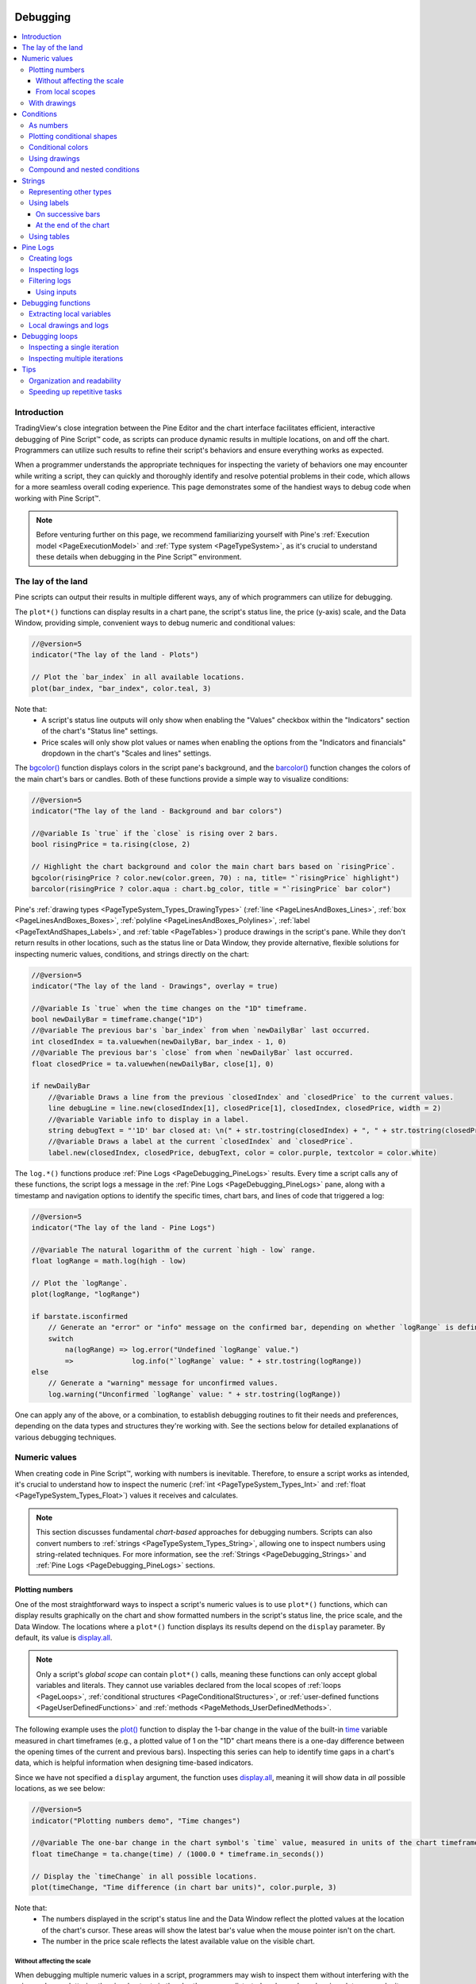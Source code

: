 .. image:: /images/logo/Pine_Script_logo.svg
   :alt: Pine Script™ logo
   :target: https://www.tradingview.com/pine-script-docs/en/v5/Introduction.html
   :align: right
   :width: 100
   :height: 100


.. _PageDebugging:


Debugging
=========

.. contents:: :local:
    :depth: 3



Introduction
------------

TradingView's close integration between the Pine Editor and the chart interface facilitates efficient, 
interactive debugging of Pine Script™ code, as scripts can produce dynamic results in multiple locations, 
on and off the chart. Programmers can utilize such results to refine their script's behaviors and ensure 
everything works as expected. 

When a programmer understands the appropriate techniques for inspecting the variety of behaviors one may 
encounter while writing a script, they can quickly and thoroughly identify and resolve potential problems 
in their code, which allows for a more seamless overall coding experience. This page demonstrates some of the 
handiest ways to debug code when working with Pine Script™.

.. note::
   Before venturing further on this page, we recommend familiarizing yourself with Pine's 
   :ref:`Execution model <PageExecutionModel>` and :ref:`Type system <PageTypeSystem>`, as it's crucial 
   to understand these details when debugging in the Pine Script™ environment. 



.. _PageDebugging_TheLayOfTheLand:

The lay of the land
-------------------

Pine scripts can output their results in multiple different ways, any of which programmers can utilize 
for debugging.

The ``plot*()`` functions can display results in a chart pane, the script's status line, the price (y-axis) 
scale, and the Data Window, providing simple, convenient ways to debug numeric and conditional values:

.. image:: images/Debugging-The-lay-of-the-land-1.png

.. code-block:: pine

    //@version=5
    indicator("The lay of the land - Plots")

    // Plot the `bar_index` in all available locations.
    plot(bar_index, "bar_index", color.teal, 3)

Note that:
 - A script's status line outputs will only show when enabling the "Values" checkbox within the "Indicators" 
   section of the chart's "Status line" settings.
 - Price scales will only show plot values or names when enabling the options from the "Indicators and financials" 
   dropdown in the chart's "Scales and lines" settings. 

The `bgcolor() <https://www.tradingview.com/pine-script-reference/v5/#fun_bgcolor>`__ function displays 
colors in the script pane's background, and the 
`barcolor() <https://www.tradingview.com/pine-script-reference/v5/#fun_barcolor>`__ function changes the 
colors of the main chart's bars or candles. Both of these functions provide a simple way to visualize conditions: 

.. image:: images/Debugging-The-lay-of-the-land-2.png

.. code-block:: pine

    //@version=5
    indicator("The lay of the land - Background and bar colors")

    //@variable Is `true` if the `close` is rising over 2 bars.
    bool risingPrice = ta.rising(close, 2)

    // Highlight the chart background and color the main chart bars based on `risingPrice`.
    bgcolor(risingPrice ? color.new(color.green, 70) : na, title= "`risingPrice` highlight")
    barcolor(risingPrice ? color.aqua : chart.bg_color, title = "`risingPrice` bar color")

Pine's :ref:`drawing types <PageTypeSystem_Types_DrawingTypes>` (:ref:`line <PageLinesAndBoxes_Lines>`, 
:ref:`box <PageLinesAndBoxes_Boxes>`, :ref:`polyline <PageLinesAndBoxes_Polylines>`, 
:ref:`label <PageTextAndShapes_Labels>`, and :ref:`table <PageTables>`) produce drawings in the script's 
pane. While they don't return results in other locations, such as the status line or Data Window, they 
provide alternative, flexible solutions for inspecting numeric values, conditions, and strings directly 
on the chart:

.. image:: images/Debugging-The-lay-of-the-land-3.png

.. code-block:: pine

    //@version=5
    indicator("The lay of the land - Drawings", overlay = true)

    //@variable Is `true` when the time changes on the "1D" timeframe.
    bool newDailyBar = timeframe.change("1D")
    //@variable The previous bar's `bar_index` from when `newDailyBar` last occurred.
    int closedIndex = ta.valuewhen(newDailyBar, bar_index - 1, 0)
    //@variable The previous bar's `close` from when `newDailyBar` last occurred.
    float closedPrice = ta.valuewhen(newDailyBar, close[1], 0)

    if newDailyBar
        //@variable Draws a line from the previous `closedIndex` and `closedPrice` to the current values.
        line debugLine = line.new(closedIndex[1], closedPrice[1], closedIndex, closedPrice, width = 2)
        //@variable Variable info to display in a label.
        string debugText = "'1D' bar closed at: \n(" + str.tostring(closedIndex) + ", " + str.tostring(closedPrice) + ")"
        //@variable Draws a label at the current `closedIndex` and `closedPrice`.
        label.new(closedIndex, closedPrice, debugText, color = color.purple, textcolor = color.white)

The ``log.*()`` functions produce :ref:`Pine Logs <PageDebugging_PineLogs>` results. Every time a script 
calls any of these functions, the script logs a message in the :ref:`Pine Logs <PageDebugging_PineLogs>` 
pane, along with a timestamp and navigation options to identify the specific times, chart bars, and lines 
of code that triggered a log:

.. image:: images/Debugging-The-lay-of-the-land-4.png

.. code-block:: pine

    //@version=5
    indicator("The lay of the land - Pine Logs")

    //@variable The natural logarithm of the current `high - low` range.
    float logRange = math.log(high - low)

    // Plot the `logRange`.
    plot(logRange, "logRange")

    if barstate.isconfirmed
        // Generate an "error" or "info" message on the confirmed bar, depending on whether `logRange` is defined.
        switch 
            na(logRange) => log.error("Undefined `logRange` value.")
            =>              log.info("`logRange` value: " + str.tostring(logRange))
    else
        // Generate a "warning" message for unconfirmed values.
        log.warning("Unconfirmed `logRange` value: " + str.tostring(logRange))

One can apply any of the above, or a combination, to establish debugging routines to fit their needs and 
preferences, depending on the data types and structures they're working with. See the sections below for 
detailed explanations of various debugging techniques.



.. _PageDebugging_NumericValues:

Numeric values
--------------

When creating code in Pine Script™, working with numbers is inevitable. Therefore, to ensure a script 
works as intended, it's crucial to understand how to inspect the numeric (:ref:`int <PageTypeSystem_Types_Int>` 
and :ref:`float <PageTypeSystem_Types_Float>`) values it receives and calculates.

.. note::
   This section discusses fundamental *chart-based* approaches for debugging numbers. Scripts can also 
   convert numbers to :ref:`strings <PageTypeSystem_Types_String>`, allowing one to inspect numbers 
   using string-related techniques. For more information, see the :ref:`Strings <PageDebugging_Strings>` 
   and :ref:`Pine Logs <PageDebugging_PineLogs>` sections.


.. _PageDebugging_NumericValues_PlottingNumbers:

Plotting numbers
^^^^^^^^^^^^^^^^

One of the most straightforward ways to inspect a script's numeric values is to use ``plot*()`` 
functions, which can display results graphically on the chart and show formatted numbers in the script's 
status line, the price scale, and the Data Window. The locations where a ``plot*()`` function displays 
its results depend on the ``display`` parameter. By default, its value is 
`display.all <https://www.tradingview.com/pine-script-reference/v5/#const_display.all>`__.

.. note::
   Only a script's *global scope* can contain ``plot*()`` calls, meaning these functions can only accept 
   global variables and literals. They cannot use variables declared from the local scopes of 
   :ref:`loops <PageLoops>`, :ref:`conditional structures <PageConditionalStructures>`, or 
   :ref:`user-defined functions <PageUserDefinedFunctions>` and :ref:`methods <PageMethods_UserDefinedMethods>`. 

The following example uses the `plot() <https://www.tradingview.com/pine-script-reference/v5/#fun_plot>`__ 
function to display the 1-bar change in the value of the built-in 
`time <https://www.tradingview.com/pine-script-reference/v5/#var_time>`__ variable measured in chart timeframes 
(e.g., a plotted value of 1 on the "1D" chart means there is a one-day difference between the opening times of 
the current and previous bars). Inspecting this series can help to identify time gaps in a chart's data, which 
is helpful information when designing time-based indicators. 

Since we have not specified a ``display`` argument, the function uses 
`display.all <https://www.tradingview.com/pine-script-reference/v5/#const_display.all>`__, meaning it will show 
data in *all* possible locations, as we see below:

.. image:: images/Debugging-Numeric-values-Plotting-numbers-1.png

.. code-block:: pine

    //@version=5
    indicator("Plotting numbers demo", "Time changes")

    //@variable The one-bar change in the chart symbol's `time` value, measured in units of the chart timeframe.
    float timeChange = ta.change(time) / (1000.0 * timeframe.in_seconds())

    // Display the `timeChange` in all possible locations.
    plot(timeChange, "Time difference (in chart bar units)", color.purple, 3)

Note that:
 - The numbers displayed in the script's status line and the Data Window reflect the plotted values at the 
   location of the chart's cursor. These areas will show the latest bar's value when the mouse pointer 
   isn't on the chart. 
 - The number in the price scale reflects the latest available value on the visible chart.

.. _PageDebugging_NumericValues_PlottingNumbers_WithoutAffectingTheScale:

Without affecting the scale
~~~~~~~~~~~~~~~~~~~~~~~~~~~

When debugging multiple numeric values in a script, programmers may wish to inspect them without interfering with 
the price scales or cluttering the visual outputs in the chart's pane, as distorted scales and overlapping plots 
may make it harder to evaluate the results. 

A simple way to inspect numbers without adding more visuals to the chart's pane is to change the ``display`` values 
in the script's ``plot*()`` calls to other ``display.*`` variables or expressions using them. 

Let's look at a practical example. Here, we've drafted the following script that calculates a custom-weighted moving 
average by dividing the `sum <https://www.tradingview.com/pine-script-reference/v5/#fun_math.sum>`__ of 
``weight * close`` values by the `sum <https://www.tradingview.com/pine-script-reference/v5/#fun_math.sum>`__ of 
the ``weight`` series:

.. image:: images/Debugging-Numeric-values-Plotting-numbers-Without-affecting-the-scale-1.png

.. code-block:: pine

    //@version=5
    indicator("Plotting without affecting the scale demo", "Weighted Average", true)

    //@variable The number of bars in the average.
    int lengthInput = input.int(20, "Length", 1)

    //@variable The weight applied to the price on each bar.
    float weight = math.pow(close - open, 2)

    //@variable The numerator of the average.
    float numerator = math.sum(weight * close, lengthInput)
    //@variable The denominator of the average.
    float denominator = math.sum(weight, lengthInput)

    //@variable The `lengthInput`-bar weighted average.
    float average = numerator / denominator

    // Plot the `average`.
    plot(average, "Weighted Average", linewidth = 3)

Suppose we'd like to inspect the variables used in the ``average`` calculation to understand and fine-tune the result. 
If we were to use `plot() <https://www.tradingview.com/pine-script-reference/v5/#fun_plot>`__ to display the script's 
``weight``, ``numerator``, and ``denominator`` in all locations, we can no longer easily identify our ``average`` line 
on the chart since each variable has a radically different scale: 

.. image:: images/Debugging-Numeric-values-Plotting-numbers-Without-affecting-the-scale-2.png

.. code-block:: pine

    //@version=5
    indicator("Plotting without affecting the scale demo", "Weighted Average", true)

    //@variable The number of bars in the average.
    int lengthInput = input.int(20, "Length", 1)

    //@variable The weight applied to the price on each bar.
    float weight = math.pow(close - open, 2)

    //@variable The numerator of the average.
    float numerator = math.sum(close * weight, lengthInput)
    //@variable The denominator of the average.
    float denominator = math.sum(weight, lengthInput)

    //@variable The `lengthInput`-bar weighted average.
    float average = numerator / denominator

    // Plot the `average`.
    plot(average, "Weighted Average", linewidth = 3)

    // Create debug plots for the `weight`, `numerator`, and `denominator`.
    plot(weight, "weight", color.purple)
    plot(numerator, "numerator", color.teal)
    plot(denominator, "denominator", color.maroon)

While we could hide individual plots from the "Style" tab of the script's settings, doing so also prevents us from 
inspecting the results in any other location. To simultaneously view the variables' values and preserve the scale 
of our chart, we can change the ``display`` values in our debug plots. 

The version below includes a ``debugLocations`` variable in the debug 
`plot() <https://www.tradingview.com/pine-script-reference/v5/#fun_plot>`__ calls with a value of 
``display.all - display.pane`` to specify that all locations *except* the chart pane will show the results. 
Now we can inspect the calculation's values without the extra clutter:

.. image:: images/Debugging-Numeric-values-Plotting-numbers-Without-affecting-the-scale-3.png

.. code-block:: pine

    //@version=5
    indicator("Plotting without affecting the scale demo", "Weighted Average", true)

    //@variable The number of bars in the average.
    int lengthInput = input.int(20, "Length", 1)

    //@variable The weight applied to the price on each bar.
    float weight = math.pow(close - open, 2)

    //@variable The numerator of the average.
    float numerator = math.sum(close * weight, lengthInput)
    //@variable The denominator of the average.
    float denominator = math.sum(weight, lengthInput)

    //@variable The `lengthInput`-bar weighted average.
    float average = numerator / denominator

    // Plot the `average`.
    plot(average, "Weighted Average", linewidth = 3)

    //@variable The display locations of all debug plots.
    debugLocations = display.all - display.pane
    // Create debug plots for the `weight`, `numerator`, and `denominator`.
    plot(weight, "weight", color.purple, display = debugLocations)
    plot(numerator, "numerator", color.teal, display = debugLocations)
    plot(denominator, "denominator", color.maroon, display = debugLocations)

.. _PageDebugging_NumericValues_PlottingNumbers_FromLocalScopes:

From local scopes
~~~~~~~~~~~~~~~~~

A script's *local scopes* are sections of indented code within :ref:`conditional structures <PageConditionalStructures>`, 
:ref:`loops <PageLoops>`, :ref:`functions <PageUserDefinedFunctions>`, and :ref:`methods <PageMethods_UserDefinedMethods>`. 
When working with variables declared within these scopes, using the ``plot*()`` functions to display their values 
directly *will not* work, as plots only work with literals and *global* variables. 

To display a local variable's values using plots, one can assign its results to a global variable and pass that 
variable to the ``plot*()`` call. 

.. note::
   The approach described below works for local variables declared within :ref:`conditional structures <PageConditionalStructures>` 
   and :ref:`loops <PageLoops>`. Employing a similar process for :ref:`functions <PageUserDefinedFunctions>` and 
   :ref:`methods <PageMethods_UserDefinedMethods>` requires :ref:`collections <PageTypeSystem_Types_Collections>`, 
   :ref:`user-defined types <PageTypeSystem_UserDefinedTypes>`, or other built-in reference types. See the 
   :ref:`Debugging functions <PageDebugging_DebuggingFunctions>` section for more information. 

For example, this script calculates the all-time maximum and minimum change in the 
`close <https://www.tradingview.com/pine-script-reference/v5/#var_close>`__ price over a ``lengthInput`` period. 
It uses an `if <https://www.tradingview.com/pine-script-reference/v5/#kw_if>`__ structure to declare a local ``change`` 
variable and update the global ``maxChange`` and ``minChange`` once every ``lengthInput`` bars:

.. image:: images/Debugging-Numeric-values-Plotting-numbers-From-local-scopes-1.png

.. code-block:: pine

    //@version=5
    indicator("Plotting numbers from local scopes demo", "Periodic changes")

    //@variable The number of chart bars in each period.
    int lengthInput = input.int(20, "Period length", 1)

    //@variable The maximum `close` change over each `lengthInput` period on the chart.
    var float maxChange = na
    //@variable The minimum `close` change over each `lengthInput` period on the chart.
    var float minChange = na

    //@variable Is `true` once every `lengthInput` bars.
    bool periodClose = bar_index % lengthInput == 0

    if periodClose
        //@variable The change in `close` prices over `lengthInput` bars.
        float change = close - close[lengthInput]
        // Update the global `maxChange` and `minChange`.
        maxChange := math.max(nz(maxChange, change), change)
        minChange := math.min(nz(minChange, change), change)

    // Plot the `maxChange` and `minChange`.
    plot(maxChange, "Max periodic change", color.teal, 3)
    plot(minChange, "Min periodic change", color.maroon, 3)
    hline(0.0, color = color.gray, linestyle = hline.style_solid)

Suppose we want to inspect the history of the ``change`` variable using a plot. While we cannot plot the variable 
directly since the script declares it in a local scope, we can assign its value to another *global* variable for 
use in a ``plot*()`` function.

Below, we've added a ``debugChange`` variable with an initial value of 
`na <https://www.tradingview.com/pine-script-reference/v5/#var_na>`__ to the global scope, and the script reassigns 
its value within the `if <https://www.tradingview.com/pine-script-reference/v5/#kw_if>`__ structure using the local 
``change`` variable. Now, we can use `plot() <https://www.tradingview.com/pine-script-reference/v5/#fun_plot>`__ 
with the ``debugChange`` variable to view the history of available ``change`` values: 

.. image:: images/Debugging-Numeric-values-Plotting-numbers-From-local-scopes-2.png

.. code-block:: pine

    //@version=5
    indicator("Plotting numbers from local scopes demo", "Periodic changes")

    //@variable The number of chart bars in each period.
    int lengthInput = input.int(20, "Period length", 1)

    //@variable The maximum `close` change over each `lengthInput` period on the chart.
    var float maxChange = na
    //@variable The minimum `close` change over each `lengthInput` period on the chart.
    var float minChange = na

    //@variable Is `true` once every `lengthInput` bars.
    bool periodClose = bar_index % lengthInput == 0

    //@variable Tracks the history of the local `change` variable.
    float debugChange = na

    if periodClose
        //@variable The change in `close` prices over `lengthInput` bars.
        float change = close - close[lengthInput]
        // Update the global `maxChange` and `minChange`.
        maxChange := math.max(nz(maxChange, change), change)
        minChange := math.min(nz(minChange, change), change)
        // Assign the `change` value to the `debugChange` variable.
        debugChange := change

    // Plot the `maxChange` and `minChange`.
    plot(maxChange, "Max periodic change", color.teal, 3)
    plot(minChange, "Min periodic change", color.maroon, 3)
    hline(0.0, color = color.gray, linestyle = hline.style_solid)

    // Create a debug plot to visualize the `change` history.
    plot(debugChange, "Extracted change", color.purple, 15, plot.style_areabr)

Note that:
 - The script uses `plot.style_areabr <https://www.tradingview.com/pine-script-reference/v5/#const_plot.style_areabr>`__ 
   in the debug plot, which doesn't bridge over `na <https://www.tradingview.com/pine-script-reference/v5/#var_na>`__ 
   values as the default style does.
 - When the rightmost visible bar's plotted value is `na <https://www.tradingview.com/pine-script-reference/v5/#var_na>`__ 
   the number in the price scale represents the latest *non-na* value before that bar, if one exists.


.. _PageDebugging_NumericValues_WithDrawings:

With drawings
^^^^^^^^^^^^^

An alternative approach to graphically inspecting the history of a script's numeric values is to use Pine's 
:ref:`drawing types <PageTypeSystem_Types_DrawingTypes>`, including :ref:`lines <PageLinesAndBoxes_Lines>`, 
:ref:`boxes <PageLinesAndBoxes_Boxes>`, :ref:`polylines <PageLinesAndBoxes_Polylines>`, and 
:ref:`labels <PageTextAndShapes_Labels>`. 

While Pine drawings don't display results anywhere other than the chart pane, scripts can create them from 
within *local scopes*, including the scopes of :ref:`functions <PageUserDefinedFunctions>` and 
:ref:`methods <PageMethods_UserDefinedMethods>` (see the :ref:`Debugging functions <PageDebugging_DebuggingFunctions>` 
section to learn more). Additionally, scripts can position drawings at *any* available chart location, 
irrespective of the current `bar_index <https://www.tradingview.com/pine-script-reference/v5/#var_bar_index>`__.

For example, let's revisit the "Periodic changes" script from the 
:ref:`previous section <PageDebugging_NumericValues_PlottingNumbers_FromLocalScopes>`. Suppose we'd like to 
inspect the history of the local ``change`` variable *without* using a plot. In this case, we can avoid declaring 
a separate global variable and instead create drawing objects directly from the 
`if <https://www.tradingview.com/pine-script-reference/v5/#kw_if>`__ structure's local scope. 

The script below is a modification of the previous script that uses :ref:`boxes <PageLinesAndBoxes_Boxes>` to 
visualize the ``change`` variable's behavior. Inside the scope of the 
`if <https://www.tradingview.com/pine-script-reference/v5/#kw_if>`__ structure, it calls 
`box.new() <https://www.tradingview.com/pine-script-reference/v5/#fun_box.new>`__ to create a 
`box <https://www.tradingview.com/pine-script-reference/v5/#type_box>`__ that spans from the bar ``lengthInput`` 
bars ago to the current `bar_index <https://www.tradingview.com/pine-script-reference/v5/#var_bar_index>`__:

.. image:: images/Debugging-Numeric-values-With-drawings-1.png

.. code-block:: pine

    //@version=5
    indicator("Drawing numbers from local scopes demo", "Periodic changes", max_boxes_count = 500)

    //@variable The number of chart bars in each period.
    int lengthInput = input.int(20, "Period length", 1)

    //@variable The maximum `close` change over each `lengthInput` period on the chart.
    var float maxChange = na
    //@variable The minimum `close` change over each `lengthInput` period on the chart.
    var float minChange = na

    //@variable Is `true` once every `lengthInput` bars.
    bool periodClose = bar_index % lengthInput == 0

    if periodClose
        //@variable The change in `close` prices over `lengthInput` bars.
        float change = close - close[lengthInput]
        // Update the global `maxChange` and `minChange`.
        maxChange := math.max(nz(maxChange, change), change)
        minChange := math.min(nz(minChange, change), change)
        //@variable Draws a box on the chart to visualize the `change` value.
        box debugBox = box.new(
             bar_index - lengthInput, math.max(change, 0.0), bar_index, math.min(change, 0.0),
             color.purple, bgcolor = color.new(color.purple, 80), text = str.tostring(change)
         )

    // Plot the `maxChange` and `minChange`.
    plot(maxChange, "Max periodic change", color.teal, 3)
    plot(minChange, "Min periodic change", color.maroon, 3)
    hline(0.0, color = color.gray, linestyle = hline.style_solid)

Note that:
 - The script includes ``max_boxes_count = 500`` in the 
   `indicator() <https://www.tradingview.com/pine-script-reference/v5/#fun_indicator>`__ function, which allows 
   it to show up to 500 :ref:`boxes <PageLinesAndBoxes_Boxes>` on the chart. 
 - We used `math.max(change, 0.0) <https://www.tradingview.com/pine-script-reference/v5/#fun_math.max>`__ and 
   `math.min(change, 0.0) <https://www.tradingview.com/pine-script-reference/v5/#fun_math.min>`__ in the 
   `box.new() <https://www.tradingview.com/pine-script-reference/v5/#fun_box.new>`__ function as the ``top`` 
   and ``bottom`` values.
 - The `box.new() <https://www.tradingview.com/pine-script-reference/v5/#fun_box.new>`__ call includes 
   `str.tostring(change) <https://www.tradingview.com/pine-script-reference/v5/#fun_str.tostring>`__ 
   as its ``text`` argument to display a *"string" representation* of the ``change`` variable's "float" value in each
   `box <https://www.tradingview.com/pine-script-reference/v5/#type_box>`__ drawing. See 
   :ref:`this <PageDebugging_Strings_RepresentingOtherTypes>` portion of the :ref:`Strings <PageDebugging_Strings>` 
   section below to learn more about representing data with strings. 

For more information about using :ref:`boxes <PageLinesAndBoxes_Boxes>` and other related 
:ref:`drawing types <PageTypeSystem_Types_DrawingTypes>`, see our User Manual's 
:ref:`Lines and boxes <PageLinesAndBoxes>` page.



.. _PageDebugging_Conditions:

Conditions
----------

Many scripts one will create in Pine involve declaring and evaluating *conditions* to dictate specific script 
actions, such as triggering different calculation patterns, visuals, signals, alerts, strategy orders, etc. As 
such, it's imperative to understand how to inspect the conditions a script uses to ensure proper execution.

.. note::
   This section discusses debugging techniques based on chart visuals. To learn about *logging* conditions, see the 
   :ref:`Pine Logs <PageDebugging_PineLogs>` section below.


.. _PageDebugging_Conditions_AsNumbers:

As numbers
^^^^^^^^^^

One possible way to debug a script's conditions is to define *numeric values* based on them, which allows programmers 
to inspect them using numeric approaches, such as those outlined in the :ref:`previous section <PageDebugging_NumericValues>`. 

Let's look at a simple example. This script calculates the ratio between the 
`ohlc4 <https://www.tradingview.com/pine-script-reference/v5/#var_ohlc4>`__ price and the ``lengthInput``-bar 
`moving average <https://www.tradingview.com/pine-script-reference/v5/#fun_ta.sma>`__. It assigns a condition to the 
``priceAbove`` variable that returns ``true`` whenever the value of the ratio exceeds 1 (i.e., the price is above the average). 

To inspect the occurrences of the condition, we created a ``debugValue`` variable assigned to the result of an expression 
that uses the ternary `?: <https://www.tradingview.com/pine-script-reference/v5/#op_?:>`__ operator to return 1 when 
``priceAbove`` is ``true`` and 0 otherwise. The script plots the variable's value in all available locations:

.. image:: images/Debugging-Conditions-As-numbers-1.png

.. code-block:: pine

    //@version=5
    indicator("Conditions as numbers demo", "MA signal")

    //@variable The number of bars in the moving average calculation.
    int lengthInput = input.int(20, "Length", 1)

    //@variable The ratio of the `ohlc4` price to its `lengthInput`-bar moving average.
    float ratio = ohlc4 / ta.sma(ohlc4, lengthInput)

    //@variable The condition to inspect. Is `true` when `ohlc4` is above its moving average, `false` otherwise.
    bool priceAbove = ratio > 1.0
    //@variable Returns 1 when the `priceAbove` condition is `true`, 0 otherwise.
    int debugValue = priceAbove ? 1 : 0

    // Plot the `debugValue.
    plot(debugValue, "Conditional number", color.teal, 3)

Note that:
 - Representing "bool" values using numbers also allows scripts to display conditional shapes or characters at specific y-axis 
   locations with `plotshape() <https://www.tradingview.com/pine-script-reference/v5/#fun_plotshape>`__ and 
   `plotchar() <https://www.tradingview.com/pine-script-reference/v5/#fun_plotchar>`__, and it facilitates conditional debugging 
   with `plotarrow() <https://www.tradingview.com/pine-script-reference/v5/#fun_plotarrow>`__. See the 
   :ref:`next section <PageDebugging_Conditions_PlottingConditionalShapes>` to learn more. 


.. _PageDebugging_Conditions_PlottingConditionalShapes:

Plotting conditional shapes
^^^^^^^^^^^^^^^^^^^^^^^^^^^

The `plotshape() <https://www.tradingview.com/pine-script-reference/v5/#fun_plotshape>`__ and 
`plotchar() <https://www.tradingview.com/pine-script-reference/v5/#fun_plotchar>`__ functions provide utility for 
debugging conditions, as they can plot shapes or characters at absolute or relative chart locations whenever they 
contain a ``true`` or non-na ``series`` argument. 

These functions can also display *numeric* representations of the ``series`` in the script's status line and the 
Data Window, meaning they're also helpful for debugging :ref:`numbers <PageDebugging_NumericValues>`. We show a 
simple, practical way to debug numbers with these functions in the :ref:`Tips <PageDebugging_Tips>` section. 

The chart locations of the plots depend on the ``location`` parameter, which is 
`location.abovebar <https://www.tradingview.com/pine-script-reference/v5/#const_location.abovebar>`__ by default. 

.. note::
   When using `location.abovebar <https://www.tradingview.com/pine-script-reference/v5/#const_location.abovebar>`__ 
   or `location.belowbar <https://www.tradingview.com/pine-script-reference/v5/#const_location.belowbar>`__, the 
   function positions the shapes/characters relative to the *main chart* prices. If the script plots its values in 
   a separate chart pane, we recommend debugging with other ``location`` options to avoid affecting the pane's scale.

Let's inspect a condition using these functions. The following script calculates an 
`RSI <https://www.tradingview.com/pine-script-reference/v5/#fun_ta.rsi>`__ with a ``lengthInput`` length and a 
``crossBelow`` variable whose value is the result of a condition that returns ``true`` when the RSI crosses below 30. 
It calls `plotshape() <https://www.tradingview.com/pine-script-reference/v5/#fun_plotshape>`__ to display a circle near the 
top of the pane each time the condition occurs:

.. image:: images/Debugging-Conditions-Plotting-conditional-shapes-1.png

.. code-block:: pine

    //@version=5
    indicator("Conditional shapes demo", "RSI cross under 30")

    //@variable The length of the RSI.
    int lengthInput = input.int(14, "Length", 1)

    //@variable The calculated RSI value.
    float rsi = ta.rsi(close, lengthInput)

    //@variable Is `true` when the `rsi` crosses below 30, `false` otherwise.
    bool crossBelow = ta.crossunder(rsi, 30.0)

    // Plot the `rsi`.
    plot(rsi, "RSI", color.rgb(136, 76, 146), linewidth = 3)
    // Plot the `crossBelow` condition as circles near the top of the pane.
    plotshape(crossBelow, "RSI crossed below 30", shape.circle, location.top, color.red, size = size.small)

Note that:
 - The status line and Data Window show a value of 1 when ``crossBelow`` is ``true`` and 0 when it's ``false``.

Suppose we'd like to display the shapes at *precise* locations rather than relative to the chart pane. We can achieve 
this by using :ref:`conditional numbers <PageDebugging_Conditions_AsNumbers>` and 
`location.absolute <https://www.tradingview.com/pine-script-reference/v5/#const_location.absolute>`__ in the 
`plotshape() <https://www.tradingview.com/pine-script-reference/v5/#fun_plotshape>`__ call. 

In this example, we've modified the previous script by creating a ``debugNumber`` variable that returns the ``rsi`` 
value when ``crossBelow`` is ``true`` and `na <https://www.tradingview.com/pine-script-reference/v5/#var_na>`__ otherwise. 
The `plotshape() <https://www.tradingview.com/pine-script-reference/v5/#fun_plotshape>`__ function uses this new variable 
as its ``series`` argument and `location.absolute <https://www.tradingview.com/pine-script-reference/v5/#const_location.absolute>`__ 
as its ``location`` argument:

.. image:: images/Debugging-Conditions-Plotting-conditional-shapes-2.png

.. code-block:: pine

    //@version=5
    indicator("Conditional shapes demo", "RSI cross under 30")

    //@variable The length of the RSI.
    int lengthInput = input.int(14, "Length", 1)

    //@variable The calculated RSI value.
    float rsi = ta.rsi(close, lengthInput)

    //@variable Is `true` when the `rsi` crosses below 30, `false` otherwise.
    bool crossBelow = ta.crossunder(rsi, 30.0)
    //@variable Returns the `rsi` when `crossBelow` is `true`, `na` otherwise.
    float debugNumber = crossBelow ? rsi : na

    // Plot the `rsi`.
    plot(rsi, "RSI", color.rgb(136, 76, 146), linewidth = 3)
    // Plot circles at the `debugNumber`.
    plotshape(debugNumber, "RSI when it crossed below 30", shape.circle, location.absolute, color.red, size = size.small)

Note that:
 - Since we passed a *numeric* series to the function, our conditional plot now shows the values of the ``debugNumber`` 
   in the status line and Data Window instead of 1 or 0.

Another handy way to debug conditions is to use `plotarrow() <https://www.tradingview.com/pine-script-reference/v5/#fun_plotarrow>`__. 
This function plots an arrow with a location relative to the *main chart prices* whenever the ``series`` argument is nonzero 
and not `na <https://www.tradingview.com/pine-script-reference/v5/#var_na>`__. The length of each arrow varies with the ``series`` 
value supplied. As with `plotshape() <https://www.tradingview.com/pine-script-reference/v5/#fun_plotshape>`__ and 
`plotchar() <https://www.tradingview.com/pine-script-reference/v5/#fun_plotchar>`__, 
`plotarrow() <https://www.tradingview.com/pine-script-reference/v5/#fun_plotarrow>`__ can also display numeric results in the 
status line and the Data Window.

.. note::
   Since this function always positions arrows relative to the main chart prices, we recommend only using it if the script 
   occupies the main chart pane to avoid otherwise interfering with the scale.

This example shows an alternative way to inspect our ``crossBelow`` condition using 
`plotarrow() <https://www.tradingview.com/pine-script-reference/v5/#fun_plotarrow>`__. In this version, we've set ``overlay`` 
to ``true`` in the `indicator() <https://www.tradingview.com/pine-script-reference/v5/#fun_indicator>`__ function and added a 
`plotarrow() <https://www.tradingview.com/pine-script-reference/v5/#fun_plotarrow>`__ call to visualize the conditional values. 
The ``debugNumber`` in this example measures how far the ``rsi`` dropped below 30 each time the condition occurs:

.. image:: images/Debugging-Conditions-Plotting-conditional-shapes-3.png

.. code-block:: pine

    //@version=5
    indicator("Conditional shapes demo", "RSI cross under 30", true)

    //@variable The length of the RSI.
    int lengthInput = input.int(14, "Length", 1)

    //@variable The calculated RSI value.
    float rsi = ta.rsi(close, lengthInput)

    //@variable Is `true` when the `rsi` crosses below 30, `false` otherwise.
    bool crossBelow = ta.crossunder(rsi, 30.0)
    //@variable Returns `rsi - 30.0` when `crossBelow` is `true`, `na` otherwise.
    float debugNumber = crossBelow ? rsi - 30.0 : na

    // Plot the `rsi`.
    plot(rsi, "RSI", color.rgb(136, 76, 146), display = display.data_window)
    // Plot circles at the `debugNumber`.
    plotarrow(debugNumber, "RSI cross below 30 distnce")

Note that:
 - We set the ``display`` value in the `plot() <https://www.tradingview.com/pine-script-reference/v5/#fun_plot>`__ 
   of the ``rsi`` to `display.data_window <https://www.tradingview.com/pine-script-reference/v5/#const_display.data_window>`__ 
   to :ref:`preserve the chart's scale <PageDebugging_NumericValues_PlottingNumbers_WithoutAffectingTheScale>`.

To learn more about `plotshape() <https://www.tradingview.com/pine-script-reference/v5/#fun_plotshape>`__, 
`plotchar() <https://www.tradingview.com/pine-script-reference/v5/#fun_plotchar>`__, and 
`plotarrow() <https://www.tradingview.com/pine-script-reference/v5/#fun_plotarrow>`__, see this manual's 
:ref:`Text and shapes <PageTextAndShapes>` page.


.. _PageDebugging_Conditions_ConditionalColors:

Conditional colors
^^^^^^^^^^^^^^^^^^

An elegant way to visually represent conditions in Pine is to create expressions that return 
:ref:`color <PageTypeSystem_Types_Color>` values based on ``true`` or ``false`` states, as scripts can use them to 
control the appearance of :ref:`drawing objects <PageTypeSystem_Types_DrawingTypes>` or the results of ``plot*()``, 
`fill() <https://www.tradingview.com/pine-script-reference/v5/#fun_fill>`__, 
`bgcolor() <https://www.tradingview.com/pine-script-reference/v5/#fun_bgcolor>`__, or 
`barcolor() <https://www.tradingview.com/pine-script-reference/v5/#fun_barcolor>`__ calls.

.. note::
   As with ``plot*()`` functions, scripts can only call `fill() <https://www.tradingview.com/pine-script-reference/v5/#fun_fill>`__, 
   `bgcolor() <https://www.tradingview.com/pine-script-reference/v5/#fun_bgcolor>`__ and 
   `barcolor() <https://www.tradingview.com/pine-script-reference/v5/#fun_barcolor>`__ from the *global scope*, and 
   the functions cannot accept any local variables. 

For example, this script calculates the change in `close <https://www.tradingview.com/pine-script-reference/v5/#var_close>`__ 
prices over ``lengthInput`` bars and declares two "bool" variables to identify when the price change is positive or negative. 

The script uses these "bool" values as conditions in `ternary <https://www.tradingview.com/pine-script-reference/v5/#op_?:>`__ 
expressions to assign the values of three "color" variables, then uses those variables as the ``color`` arguments in 
`plot() <https://www.tradingview.com/pine-script-reference/v5/#fun_plot>`__, 
`bgcolor() <https://www.tradingview.com/pine-script-reference/v5/#fun_bgcolor>`__, and 
`barcolor() <https://www.tradingview.com/pine-script-reference/v5/#fun_barcolor>`__ to debug the results:

.. image:: images/Debugging-Conditions-Conditional-colors-1.png

.. code-block:: pine

    //@version=5
    indicator("Conditional colors demo", "Price change colors")

    //@variable The number of bars in the price change calculation.
    int lengthInput = input.int(10, "Length", 1)

    //@variable The change in `close` prices over `lengthInput` bars.
    float priceChange = ta.change(close, lengthInput)

    //@variable Is `true` when the `priceChange` is a positive value, `false` otherwise.
    bool isPositive = priceChange > 0
    //@variable Is `true` when the `priceChange` is a negative value, `false` otherwise.
    bool isNegative = priceChange < 0

    //@variable Returns a color for the `priceChange` plot to show when `isPositive`, `isNegative`, or neither occurs.
    color plotColor = isPositive ? color.teal : isNegative ? color.maroon : chart.fg_color
    //@variable Returns an 80% transparent color for the background when `isPositive` or `isNegative`, `na` otherwise.
    color bgColor = isPositive ? color.new(color.aqua, 80) : isNegative ? color.new(color.fuchsia, 80) : na
    //@variable Returns a color to emphasize chart bars when `isPositive` occurs. Otherwise, returns the `chart.bg_color`.
    color barColor = isPositive ? color.orange : chart.bg_color

    // Plot the `priceChange` and color it with the `plotColor`.
    plot(priceChange, "Price change", plotColor, style = plot.style_area)
    // Highlight the pane's background with the `bgColor`.
    bgcolor(bgColor, title = "Background highlight")
    // Emphasize the chart bars with positive price change using the `barColor`.
    barcolor(barColor, title = "Positive change bars")

Note that:
 - The `barcolor() <https://www.tradingview.com/pine-script-reference/v5/#fun_barcolor>`__ function always colors the 
   main chart's bars, regardless of whether the script occupies another chart pane, and the chart will only display the 
   results if the bars are visible. 

See the :ref:`Colors <PageColors>`, :ref:`Fills <PageFills>`, :ref:`Backgrounds <PageBackgrounds>`, and 
:ref:`Bar coloring <PageBarColoring>` pages for more information about working with colors, filling plots, highlighting 
backgrounds, and coloring bars. 


.. _PageDebugging_Conditions_UsingDrawings:

Using drawings
^^^^^^^^^^^^^^

Pine Script™'s :ref:`drawing types <PageTypeSystem_Types_DrawingTypes>` provide flexible ways to visualize conditions on 
the chart, especially when the conditions are within local scopes.  

Consider the following script, which calculates a custom ``filter`` with a smoothing parameter (``alpha``) that changes 
its value within an `if <https://www.tradingview.com/pine-script-reference/v5/#kw_if>`__ structure based on recent 
`volume <https://www.tradingview.com/pine-script-reference/v5/#var_volume>`__ conditions:

.. image:: images/Debugging-Conditions-Using-drawings-1.png

.. code-block:: pine

    //@version=5
    indicator("Conditional drawings demo", "Volume-based filter", true)

    //@variable The number of bars in the volume average.
    int lengthInput = input.int(20, "Volume average length", 1)

    //@variable The average `volume` over `lengthInput` bars.
    float avgVolume = ta.sma(volume, lengthInput)

    //@variable A custom price filter based on volume activity.
    float filter = close
    //@variable The smoothing parameter of the filter calculation. Its value depends on multiple volume conditions.
    float alpha = na

    // Set the `alpha` to 1 if `volume` exceeds its `lengthInput`-bar moving average.
    if volume > avgVolume
        alpha := 1.0
    // Set the `alpha` to 0.5 if `volume` exceeds its previous value.
    else if volume > volume[1]
        alpha := 0.5
    // Set the `alpha` to 0.01 otherwise.
    else
        alpha := 0.01

    // Calculate the new `filter` value.
    filter := (1.0 - alpha) * nz(filter[1], filter) + alpha * close

    // Plot the `filter`.
    plot(filter, "Filter", linewidth = 3)

Suppose we'd like to inspect the conditions that control the ``alpha`` value. There are several ways we could approach 
the task with chart visuals. However, some approaches will involve more code and careful handling. 

For example, to visualize the `if <https://www.tradingview.com/pine-script-reference/v5/#kw_if>`__ structure's conditions 
using :ref:`plotted shapes <PageDebugging_Conditions_PlottingConditionalShapes>` or 
:ref:`background colors <PageDebugging_Conditions_ConditionalColors>`, we'd have to create additional variables or 
expressions in the global scope for the ``plot*()`` or `bgcolor() <https://www.tradingview.com/pine-script-reference/v5/#fun_bgcolor>`__ 
functions to access. 

Alternatively, we can use :ref:`drawing types <PageTypeSystem_Types_DrawingTypes>` to visualize the conditions concisely 
without those extra steps. 

The following is a modification of the previous script that calls 
`label.new() <https://www.tradingview.com/pine-script-reference/v5/#fun_label.new>`__ within specific branches of the 
:ref:`conditional structure <PageConditionalStructures>` to draw :ref:`labels <PageTextAndShapes_Labels>` on the chart 
whenever those branches execute. These simple changes allow us to identify those conditions on the chart without much extra code: 

.. image:: images/Debugging-Conditions-Using-drawings-2.png

.. code-block:: pine

    //@version=5
    indicator("Conditional drawings demo", "Volume-based filter", true, max_labels_count = 500)

    //@variable The number of bars in the volume average.
    int lengthInput = input.int(20, "Volume average length", 1)

    //@variable The average `volume` over `lengthInput` bars.
    float avgVolume = ta.sma(volume, lengthInput)

    //@variable A custom price filter based on volume activity.
    float filter = close
    //@variable The smoothing parameter of the filter calculation. Its value depends on multiple volume conditions.
    float alpha = na

    // Set the `alpha` to 1 if `volume` exceeds its `lengthInput`-bar moving average.
    if volume > avgVolume
        // Add debug label.
        label.new(chart.point.now(high), "alpha = 1", color = color.teal, textcolor = color.white)
        alpha := 1.0
    // Set the `alpha` to 0.5 if `volume` exceeds its previous value.
    else if volume > volume[1]
        // Add debug label.
        label.new(chart.point.now(high), "alpha = 0.5", color = color.green, textcolor = color.white)
        alpha := 0.5
    // Set the `alpha` to 0.01 otherwise.
    else
        alpha := 0.01

    // Calculate the new `filter` value.
    filter := (1.0 - alpha) * nz(filter[1], filter) + alpha * close

    // Plot the `filter`.
    plot(filter, "Filter", linewidth = 3)

Note that:
 - We added the `label.new() <https://www.tradingview.com/pine-script-reference/v5/#fun_label.new>`__ calls *above* 
   the ``alpha`` reassignment expressions, as the returned types of each branch in the 
   `if <https://www.tradingview.com/pine-script-reference/v5/#kw_if>`__ structure must match. 
 - The `indicator() <https://www.tradingview.com/pine-script-reference/v5/#fun_indicator>`__ function includes 
   ``max_labels_count = 500`` to specify that the script can show up to 500 :ref:`labels <PageTextAndShapes_Labels>` 
   on the chart. 


.. _PageDebugging_Conditions_CompoundAndNestedConditions:

Compound and nested conditions
^^^^^^^^^^^^^^^^^^^^^^^^^^^^^^

When a programmer needs to identify situations where more than one condition can occur, they may construct 
*compound conditions* by aggregating individual conditions with logical operators 
(`and <https://www.tradingview.com/pine-script-reference/v5/#kw_and>`__, 
`or <https://www.tradingview.com/pine-script-reference/v5/#kw_or>`__). 

For example, this line of code shows a ``compoundCondition`` variable that only returns ``true`` if ``condition1`` 
and either ``condition2`` or ``condition3`` occurs:

::

    bool compoundCondition = condition1 and (condition2 or condition3)

One may alternatively create *nested conditions* using :ref:`conditional structures <PageConditionalStructures>` or 
`ternary expressions <https://www.tradingview.com/pine-script-reference/v5/#op_?:>`__. For example, this 
`if <https://www.tradingview.com/pine-script-reference/v5/#kw_if>`__ structure assigns ``true`` to the 
``nestedCondition`` variable if ``condition1`` and ``condition2`` or ``condition3`` occurs. However, unlike 
the logical expression above, the branches of this structure also allow the script to execute additional 
code before assigning the "bool" value:

::

    bool nestedCondition = false

    if condition1
        // [additional_code]
        if condition2
            // [additional_code]
            nestedCondition := true
        else if condition3
            // [additional_code]
            nestedCondition := true

In either case, whether working with compound or nested conditions in code, one will save many headaches and ensure 
they work as expected by validating the behaviors of the *individual conditions* that compose them.

For example, this script calculates an ``rsi`` and the ``median`` of the ``rsi`` over ``lengthInput`` bars. 
Then, it creates five variables to represent different singular conditions. The script uses these variables 
in a logical expression to assign a "bool" value to the ``compoundCondition`` variable, and it displays the results 
of the ``compoundCondition`` using a :ref:`conditional background color <PageDebugging_Conditions_ConditionalColors>`:

.. image:: images/Debugging-Conditions-Compound-conditions-1.png

.. code-block:: pine

    //@version=5
    indicator("Compound conditions demo")

    //@variable The length of the RSI and median RSI calculations.
    int lengthInput = input.int(14, "Length", 2)

    //@variable The `lengthInput`-bar RSI.
    float rsi = ta.rsi(close, lengthInput)
    //@variable The `lengthInput`-bar median of the `rsi`.
    float median = ta.median(rsi, lengthInput)

    //@variable Condition #1: Is `true` when the 1-bar `rsi` change switches from 1 to -1.
    bool changeNegative = ta.change(math.sign(ta.change(rsi))) == -2
    //@variable Condition #2: Is `true` when the previous bar's `rsi` is greater than 70.
    bool prevAbove70 = rsi[1] > 70.0
    //@variable Condition #3: Is `true` when the current `close` is lower than the previous bar's `open`.
    bool closeBelow = close < open[1]
    //@variable Condition #4: Is `true` when the `rsi` is between 60 and 70.
    bool betweenLevels = bool(math.max(70.0 - rsi, 0.0) * math.max(rsi - 60.0, 0.0))
    //@variable Condition #5: Is `true` when the `rsi` is above the `median`.
    bool aboveMedian = rsi > median

    //@variable Is `true` when the first condition occurs alongside conditions 2 and 3 or 4 and 5.
    bool compundCondition = changeNegative and ((prevAbove70 and closeBelow) or (betweenLevels and aboveMedian))

    //Plot the `rsi` and the `median`.
    plot(rsi, "RSI", color.rgb(201, 109, 34), 3)
    plot(median, "RSI Median", color.rgb(180, 160, 102), 2)

    // Highlight the background red when the `compundCondition` occurs.
    bgcolor(compundCondition ? color.new(color.red, 60) : na, title = "compundCondition")

As we see above, it's not necessarily easy to understand the behavior of the ``compoundCondition`` by only visualizing 
its end result, as five underlying singular conditions determine the final value. To effectively debug the 
``compoundCondition`` in this case, we must also inspect the conditions that compose it. 

In the example below, we've added five `plotchar() <https://www.tradingview.com/pine-script-reference/v5/#fun_plotchar>`__ 
calls to display :ref:`characters <PageDebugging_Conditions_PlottingConditionalShapes>` on the chart and numeric values 
in the status line and Data Window when each singular condition occurs. Inspecting each of these results provides us with 
more complete information about the ``compoundCondition``'s behavior:

.. image:: images/Debugging-Conditions-Compound-conditions-2.png

.. code-block:: pine

    //@version=5
    indicator("Compound conditions demo")

    //@variable The length of the RSI and median RSI calculations.
    int lengthInput = input.int(14, "Length", 2)

    //@variable The `lengthInput`-bar RSI.
    float rsi = ta.rsi(close, lengthInput)
    //@variable The `lengthInput`-bar median of the `rsi`.
    float median = ta.median(rsi, lengthInput)

    //@variable Condition #1: Is `true` when the 1-bar `rsi` change switches from 1 to -1.
    bool changeNegative = ta.change(math.sign(ta.change(rsi))) == -2
    //@variable Condition #2: Is `true` when the previous bar's `rsi` is greater than 70.
    bool prevAbove70 = rsi[1] > 70.0
    //@variable Condition #3: Is `true` when the current `close` is lower than the previous bar's `open`.
    bool closeBelow = close < open[1]
    //@variable Condition #4: Is `true` when the `rsi` is between 60 and 70.
    bool betweenLevels = bool(math.max(70.0 - rsi, 0.0) * math.max(rsi - 60.0, 0.0))
    //@variable Condition #5: Is `true` when the `rsi` is above the `median`.
    bool aboveMedian = rsi > median

    //@variable Is `true` when the first condition occurs alongside conditions 2 and 3 or 4 and 5.
    bool compundCondition = changeNegative and ((prevAbove70 and closeBelow) or (betweenLevels and aboveMedian))

    //Plot the `rsi` and the `median`.
    plot(rsi, "RSI", color.rgb(201, 109, 34), 3)
    plot(median, "RSI Median", color.rgb(180, 160, 102), 2)

    // Highlight the background red when the `compundCondition` occurs.
    bgcolor(compundCondition ? color.new(color.red, 60) : na, title = "compundCondition")

    // Plot characters on the chart when conditions 1-5 occur.
    plotchar(changeNegative ? rsi : na, "changeNegative (1)", "1", location.absolute, chart.fg_color)
    plotchar(prevAbove70 ? 70.0 : na, "prevAbove70 (2)", "2", location.absolute, chart.fg_color)
    plotchar(closeBelow ? close : na, "closeBelow (3)", "3", location.bottom, chart.fg_color)
    plotchar(betweenLevels ? 60 : na, "betweenLevels (4)", "4", location.absolute, chart.fg_color)
    plotchar(aboveMedian ? median : na, "aboveMedian (5)", "5", location.absolute, chart.fg_color)

Note that:
 - Each `plotchar() <https://www.tradingview.com/pine-script-reference/v5/#fun_plotchar>`__ call uses a 
   :ref:`conditional number <PageDebugging_Conditions_AsNumbers>` as the ``series`` argument. The functions 
   display the numeric values in the status line and Data Window.
 - All the `plotchar() <https://www.tradingview.com/pine-script-reference/v5/#fun_plotchar>`__ calls, excluding 
   the one for the ``closeBelow`` condition, use 
   `location.absolute <https://www.tradingview.com/pine-script-reference/v5/#const_location.absolute>`__  as 
   the ``location`` argument to display characters at precise locations whenever their ``series`` is not 
   `na <https://www.tradingview.com/pine-script-reference/v5/#var_na>`__ (i.e., the condition occurs). The call 
   for ``closeBelow`` uses `location.bottom <https://www.tradingview.com/pine-script-reference/v5/#const_location.bottom>`__ 
   to display its characters near the bottom of the pane.
 - In this section's examples, we assigned individual conditions to separate variables with straightforward names and 
   annotations. While this format isn't required to create a compound condition since one can combine conditions directly 
   within a logical expression, it makes for more readable code that's easier to debug, as explained in the 
   :ref:`Tips <PageDebugging_Tips>` section. 



.. _PageDebugging_Strings:

Strings
-------

:ref:`Strings <PageTypeSystem_Types_String>` are sequences of alphanumeric, control, and other characters (e.g., Unicode). 
They provide utility when debugging scripts, as programmers can use them to represent a script's data types as human-readable 
text and inspect them with :ref:`drawing types <PageTypeSystem_Types_DrawingTypes>` that have text-related properties, 
or by using :ref:`Pine Logs <PageDebugging_PineLogs>`.

.. note::
   This section discusses "string" conversions and inspecting strings via :ref:`labels <PageTextAndShapes_Labels>` and 
   :ref:`tables <PageTables>`. :ref:`Boxes <PageLinesAndBoxes_Boxes>` can also display text. However, their utility for 
   debugging strings is more limited than the techniques covered in this section and the :ref:`Pine Logs <PageDebugging_PineLogs>` 
   section below.


.. _PageDebugging_Strings_RepresentingOtherTypes:

Representing other types
^^^^^^^^^^^^^^^^^^^^^^^^

Users can create "string" representations of virtually any data type, facilitating effective debugging when other approaches 
may not suffice. Before exploring "string" inspection techniques, let's briefly review ways to *represent* a script's data using 
strings.

Pine Script™ includes predefined logic to construct "string" representations of several other built-in types, such as 
:ref:`int <PageTypeSystem_Types_Int>`, :ref:`float <PageTypeSystem_Types_Float>`, :ref:`bool <PageTypeSystem_Types_Bool>`, 
:ref:`array <PageArrays>`, and :ref:`matrix <PageMatrices>`. Scripts can conveniently represent such types as strings via the 
`str.tostring() <https://www.tradingview.com/pine-script-reference/v5/#fun_str.tostring>`__ and 
`str.format() <https://www.tradingview.com/pine-script-reference/v5/#fun_str.format>`__ functions.

For example, this snippet creates strings to represent multiple values using these functions:

::

    //@variable Returns: "1.25"
    string floatRepr = str.tostring(1.25)
    //@variable Returns: "1"
    string rounded0 = str.tostring(1.25, "#")
    //@variable Returns: "1.3"
    string rounded1 = str.tostring(1.25, "#.#")
    //@variable Returns: "1.2500"
    string trailingZeros = str.tostring(1.25, "#.0000")
    //@variable Returns: "true"
    string trueRepr = str.tostring(true)
    //@variable Returns: "false"
    string falseRepr = str.tostring(5 == 3)
    //@variable Returns: "[1, 2, -3.14]"
    string floatArrayRepr = str.tostring(array.from(1, 2.0, -3.14))
    //@variable Returns: "[2, 20, 0]"
    string roundedArrayRepr = str.tostring(array.from(2.22, 19.6, -0.43), "#")
    //@variable Returns: "[Hello, World, !]"
    string stringArrayRepr = str.tostring(array.from("Hello", "World", "!"))
    //@variable Returns: "Test: 2.718 ^ 2 > 5: true"
    string mixedTypeRepr = str.format("{0}{1, number, #.###} ^ 2 > {2}: {3}", "Test: ", math.e, 5, math.e * math.e > 5)

    //@variable Combines all the above strings into a multi-line string.
    string combined = str.format(
         "{0}\n{1}\n{2}\n{3}\n{4}\n{5}\n{6}\n{7}\n{8}\n{9}",
         floatRepr, rounded0, rounded1, trailingZeros, trueRepr,
         falseRepr, floatArrayRepr, roundedArrayRepr, stringArrayRepr,
         mixedTypeRepr
     )

When working with "int" values that symbolize UNIX timestamps, such as those returned from time-related functions and 
variables, one can also use `str.format() <https://www.tradingview.com/pine-script-reference/v5/#fun_str.format>`__ or 
`str.format_time() <https://www.tradingview.com/pine-script-reference/v5/#fun_str.format_time>`__ to convert them to 
human-readable date strings. This code block demonstrates multiple ways to convert a timestamp using these functions:

::

    //@variable A UNIX timestamp, in milliseconds.
    int unixTime = 1279411200000

    //@variable Returns: "2010-07-18T00:00:00+0000"
    string default = str.format_time(unixTime)
    //@variable Returns: "2010-07-18"
    string ymdRepr = str.format_time(unixTime, "yyyy-MM-dd")
    //@variable Returns: "07-18-2010"
    string mdyRepr = str.format_time(unixTime, "MM-dd-yyyy")
    //@variable Returns: "20:00:00, 2010-07-17"
    string hmsymdRepr = str.format_time(unixTime, "HH:mm:ss, yyyy-MM-dd", "America/New_York")
    //@variable Returns: "Year: 2010, Month: 07, Day: 18, Time: 12:00:00"
    string customFormat = str.format(
         "Year: {0, time, yyyy}, Month: {1, time, MM}, Day: {2, time, dd}, Time: {3, time, hh:mm:ss}",
         unixTime, unixTime, unixTime, unixTime
     )

When working with types that *don't* have built-in "string" representations, e.g., 
:ref:`color <PageTypeSystem_Types_Color>`, :ref:`map <PageMaps>`, :ref:`user-defined types <PageTypeSystem_UserDefinedTypes>`, 
etc., programmers can use custom logic or formatting to construct representations. For example, this code calls 
`str.format() <https://www.tradingview.com/pine-script-reference/v5/#fun_str.format>`__ to represent a "color" value using its 
`r <https://www.tradingview.com/pine-script-reference/v5/#fun_color.r>`__, 
`g <https://www.tradingview.com/pine-script-reference/v5/#fun_color.g>`__, 
`b <https://www.tradingview.com/pine-script-reference/v5/#fun_color.b>`__, and 
`t <https://www.tradingview.com/pine-script-reference/v5/#fun_color.t>`__ components:

::

    //@variable The built-in `color.maroon` value with 17% transparency.
    color myColor = color.new(color.maroon, 17)

    // Get the red, green, blue, and transparency components from `myColor`.
    float r = color.r(myColor)
    float g = color.g(myColor)
    float b = color.b(myColor)
    float t = color.t(myColor)

    //@variable Returns: "color (r = 136, g = 14, b = 79, t = 17)"
    string customRepr = str.format("color (r = {0}, g = {1}, b = {2}, t = {3})", r, g, b, t)

There are countless ways one can represent data using strings. When choosing string formats for debugging, ensure the 
results are **readable** and provide enough information for proper inspection. The following segments explain ways to 
validate strings by displaying them on the chart using :ref:`labels <PageTextAndShapes_Labels>` or 
:ref:`tables <PageTables>`, and the section after these segments explains how to display strings as messages in the 
:ref:`Pine Logs <PageDebugging_PineLogs>` pane.


.. _PageDebugging_Strings_UsingLabels:

Using labels
^^^^^^^^^^^^

:ref:`Labels <PageTextAndShapes_Labels>` allow scripts to display dynamic text ("series strings") at any available location 
on the chart. Where to display such text on the chart depends on the information the programmer wants to inspect and their 
debugging preferences. 

.. _PageDebugging_Strings_UsingLabels_OnSuccessiveBars:

On successive bars
~~~~~~~~~~~~~~~~~~

When inspecting the history of values that affect the chart's scale or working with multiple series that have different types, 
a simple, handy debugging approach is to draw :ref:`labels <PageTextAndShapes_Labels>` that display 
:ref:`string representations <PageDebugging_Strings_RepresentingOtherTypes>` on successive bars. 

For example, this script calculates four series: ``highestClose``, ``percentRank``, ``barsSinceHigh``, and ``isLow``. 
It uses `str.format() <https://www.tradingview.com/pine-script-reference/v5/#fun_str.format>`__ to create a formatted 
"string" representing the series values and a timestamp, then it calls 
`label.new() <https://www.tradingview.com/pine-script-reference/v5/#fun_label.new>`__ to draw a 
`label <https://www.tradingview.com/pine-script-reference/v5/#type_label>`__ that display the results at the 
`high <https://www.tradingview.com/pine-script-reference/v5/#var_high>`__ on each bar:

.. image:: images/Debugging-Strings-Using-labels-On-successive-bars-1.png

.. code-block:: pine

    //@version=5
    indicator("Labels on successive bars demo", "Inspecting multiple series", true, max_labels_count = 500)

    //@variable The number of bars in the calculation window.
    int lengthInput = input.int(50, "Length", 1)

    //@variable The highest `close` over `lengthInput` bars.
    float highestClose = ta.highest(close, lengthInput)
    //@variable The percent rank of the current `close` compared to previous values over `lengthInput` bars.
    float percentRank = ta.percentrank(close, lengthInput)
    //@variable The number of bars since the `close` was equal to the `highestClose`.
    int barsSinceHigh = ta.barssince(close == highestClose)
    //@variable Is `true` when the `percentRank` is 0, i.e., when the `close` is the lowest.
    bool isLow = percentRank == 0.0

    //@variable A multi-line string representing the `time`, `highestClose`, `percentRank`, `barsSinceHigh`, and `isLow`.
    string debugString = str.format(
         "time (GMT): {0, time, yyyy-MM-dd'T'HH:mm:ss}\nhighestClose: {1, number, #.####}
         \npercentRank: {2, number, #.##}%\nbarsSinceHigh: {3, number, integer}\nisLow: {4}",
         time, highestClose, percentRank, barsSinceHigh, isLow
     )

    //@variable Draws a label showing the `debugString` at each bar's `high`.
    label debugLabel = label.new(chart.point.now(high), debugString, textcolor = color.white)

While the above example allows one to inspect the results of the script's series on any bar with a 
`label <https://www.tradingview.com/pine-script-reference/v5/#type_label>`__ drawing, consecutive drawings like these can 
clutter the chart, especially when viewing longer strings.

An alternative, more visually compact way to inspect successive bars' values with :ref:`labels <PageTextAndShapes_Labels>` 
is to utilize the ``tooltip`` property instead of the ``text`` property, as a 
`label <https://www.tradingview.com/pine-script-reference/v5/#type_label>`__ will only show its tooltip when the cursor 
*hovers* over it.

Below, we've modified the previous script by using the ``debugString`` as the ``tooltip`` argument instead of the ``text`` 
argument in the `label.new() <https://www.tradingview.com/pine-script-reference/v5/#fun_label.new>`__ call. Now, we can view 
the results on specific bars without the extra noise:

.. image:: images/Debugging-Strings-Using-labels-On-successive-bars-2.png

.. code-block:: pine

    //@version=5
    indicator("Tooltips on successive bars demo", "Inspecting multiple series", true, max_labels_count = 500)

    //@variable The number of bars in the calculation window.
    int lengthInput = input.int(50, "Length", 1)

    //@variable The highest `close` over `lengthInput` bars.
    float highestClose = ta.highest(close, lengthInput)
    //@variable The percent rank of the current `close` compared to previous values over `lengthInput` bars.
    float percentRank = ta.percentrank(close, lengthInput)
    //@variable The number of bars since the `close` was equal to the `highestClose`.
    int barsSinceHigh = ta.barssince(close == highestClose)
    //@variable Is `true` when the `percentRank` is 0, i.e., when the `close` is the lowest.
    bool isLow = percentRank == 0.0

    //@variable A multi-line string representing the `time`, `highestClose`, `percentRank`, `barsSinceHigh`, and `isLow`.
    string debugString = str.format(
         "time (GMT): {0, time, yyyy-MM-dd'T'HH:mm:ss}\nhighestClose: {1, number, #.####}
         \npercentRank: {2, number, #.##}%\nbarsSinceHigh: {3, number, integer}\nisLow: {4}",
         time, highestClose, percentRank, barsSinceHigh, isLow
     )

    //@variable Draws a label showing the `debugString` in a tooltip at each bar's `high`.
    label debugLabel = label.new(chart.point.now(high), tooltip = debugString)

It's important to note that a script can display up to 500 
`label <https://www.tradingview.com/pine-script-reference/v5/#type_label>`__ drawings, meaning the above examples will only 
allow users to inspect the strings from the most recent 500 chart bars.

If a programmer wants to see the results from *earlier* chart bars, one approach is to create conditional logic that only 
allows drawings within a specific time range, e.g.:

::

    if time >= startTime and time <= endTime
        <create_drawing_id>

If we use this structure in our previous example with 
`chart.left_visible_bar_time <https://www.tradingview.com/pine-script-reference/v5/#var_chart.left_visible_bar_time>`__ and 
`chart.right_visible_bar_time <https://www.tradingview.com/pine-script-reference/v5/#var_chart.right_visible_bar_time>`__ as 
the ``startTime`` and ``endTime`` values, the script will only create :ref:`labels <PageTextAndShapes_Labels>` on 
**visible chart bars** and avoid drawing on others. With this logic, we can scroll to view labels on *any* chart bar, 
as long as there are up to ``max_labels_count`` bars in the visible range:

.. image:: images/Debugging-Strings-Using-labels-On-successive-bars-3.png

.. code-block:: pine

    //@version=5
    indicator("Tooltips on visible bars demo", "Inspecting multiple series", true, max_labels_count = 500)

    //@variable The number of bars in the calculation window.
    int lengthInput = input.int(50, "Length", 1)

    //@variable The highest `close` over `lengthInput` bars.
    float highestClose = ta.highest(close, lengthInput)
    //@variable The percent rank of the current `close` compared to previous values over `lengthInput` bars.
    float percentRank = ta.percentrank(close, lengthInput)
    //@variable The number of bars since the `close` was equal to the `highestClose`.
    int barsSinceHigh = ta.barssince(close == highestClose)
    //@variable Is `true` when the `percentRank` is 0, i.e., when the `close` is the lowest.
    bool isLow = percentRank == 0.0

    //@variable A multi-line string representing the `time`, `highestClose`, `percentRank`, `barsSinceHigh`, and `isLow`.
    string debugString = str.format(
         "time (GMT): {0, time, yyyy-MM-dd'T'HH:mm:ss}\nhighestClose: {1, number, #.####}
         \npercentRank: {2, number, #.##}%\nbarsSinceHigh: {3, number, integer}\nisLow: {4}",
         time, highestClose, percentRank, barsSinceHigh, isLow
     )

    if time >= chart.left_visible_bar_time and time <= chart.right_visible_bar_time
        //@variable Draws a label showing the `debugString` in a tooltip at each visible bar's `high`.
        label debugLabel = label.new(chart.point.now(high), tooltip = debugString)

Note that:
 - If the visible chart contains more bars than allowed drawings, the script will only show results on the latest bars 
   in the visible range. For best results with this technique, zoom on the chart to keep the visible range limited to 
   the allowed number of drawings. 

.. _PageDebugging_Strings_UsingLabels_AtTheEndOfTheChart:

At the end of the chart
~~~~~~~~~~~~~~~~~~~~~~~

A frequent approach to debugging a script's strings with :ref:`labels <PageTextAndShapes_Labels>` is to display them at 
the *end* of the chart, namely when the strings do not change or when only a specific bar's values require analysis. 

The script below contains a user-defined ``printLabel()`` function that draws a 
`label <https://www.tradingview.com/pine-script-reference/v5/#type_label>`__ at the last available time 
on the chart, regardless of when the script calls it. We've used the function in this example to display a "Hello world!" 
string, some basic chart information, and the data feed's current OHLCV values:

.. image:: images/Debugging-Strings-Using-labels-At-the-end-of-the-chart-1.png

.. code-block:: pine

    //@version=5
    indicator("Labels at the end of the chart demo", "Chart info", true)

    //@function     Draws a label to print the `txt` at the last available time on the chart.
    //              When called from the global scope, the label updates its text using the specified `txt` on every bar.
    //@param txt    The string to display on the chart.
    //@param price  The optional y-axis location of the label. If not specified, draws the label above the last chart bar.
    //@returns      The resulting label ID.
    printLabel(string txt, float price = na) =>
        int labelTime = math.max(last_bar_time, chart.right_visible_bar_time)
        var label result = label.new(
             labelTime, na, txt, xloc.bar_time, na(price) ? yloc.abovebar : yloc.price, na,
             label.style_none, chart.fg_color, size.large
         )
        label.set_text(result, txt)
        label.set_y(result, price)
        result

    //@variable A formatted string containing information about the current chart.
    string chartInfo = str.format(
         "Symbol: {0}:{1}\nTimeframe: {2}\nStandard chart: {3}\nReplay active: {4}",
         syminfo.prefix, syminfo.ticker, timeframe.period, chart.is_standard,
         str.contains(syminfo.tickerid, "replay")
     )

    //@variable A formatted string containing OHLCV values.
    string ohlcvInfo = str.format(
         "O: {0, number, #.#####}, H: {1, number, #.#####}, L: {2, number, #.#####}, C: {3, number, #.#####}, V: {4}",
         open, high, low, close, str.tostring(volume, format.volume)
     )

    // Print "Hello world!" and the `chartInfo` at the end of the chart on the first bar.
    if barstate.isfirst
        printLabel("Hello world!" + "\n\n\n\n\n\n\n")
        printLabel(chartInfo + "\n\n")

    // Print current `ohlcvInfo` at the end of the chart, updating the displayed text as new data comes in.
    printLabel(ohlcvInfo)

Note that:
 - The ``printLabel()`` function sets the x-coordinate of the drawn 
   `label <https://www.tradingview.com/pine-script-reference/v5/#type_label>`__ using the 
   `max <https://www.tradingview.com/pine-script-reference/v5/#fun_math.max>`__ of the 
   `last_bar_time <https://www.tradingview.com/pine-script-reference/v5/#var_last_bar_time>`__ and the 
   `chart.right_visible_bar_time <https://www.tradingview.com/pine-script-reference/v5/#var_chart.right_visible_bar_time>`__ 
   to ensure it always shows the results at the last available bar.
 - When called from the *global scope*, the function creates a 
   `label <https://www.tradingview.com/pine-script-reference/v5/#type_label>`__ with ``text`` and ``y`` properties that 
   update on every bar. 
 - We've made three calls to the function and added linefeed characters (``\n``) to demonstrate that users can superimpose 
   the results from multiple :ref:`labels <PageTextAndShapes_Labels>` at the end of the chart if the strings have adequate 
   line spacing. 


.. _PageDebugging_Strings_UsingTables:

Using tables
^^^^^^^^^^^^

:ref:`Tables <PageTables>` display strings within cells arranged in columns and rows at fixed locations relative to a chart 
pane's visual space. They can serve as versatile chart-based debugging tools, as unlike :ref:`labels <PageTextAndShapes_Labels>`, 
they allow programmers to inspect one or *more* "series strings" in an organized visual structure agnostic to the chart's 
scale or bar index. 

For example, this script calculates a custom ``filter`` whose result is the ratio of the 
`EMA <https://www.tradingview.com/pine-script-reference/v5/#fun_ta.ema>`__ of weighted 
`close <https://www.tradingview.com/pine-script-reference/v5/#var_close>`__ prices to the 
`EMA <https://www.tradingview.com/pine-script-reference/v5/#fun_ta.ema>`__ of the ``weight`` series. 
For inspection of the variables used in the calculation, it creates a `table <https://www.tradingview.com/pine-script-reference/v5/#type_table>`__ 
instance on the first bar, initializes the table's cells on the last historical bar, then updates necessary cells with "string" 
representations of the values from ``barsBack`` bars ago on the latest chart bar:

.. image:: images/Debugging-Strings-Using-tables-1.png

.. code-block:: pine

    //@version=5
    indicator("Debugging with tables demo", "History inspection", true)

    //@variable The number of bars back in the chart's history to inspect.
    int barsBack = input.int(10, "Bars back", 0, 4999)

    //@variable The percent rank of `volume` over 10 bars.
    float weight = ta.percentrank(volume, 10)
    //@variable The 10-bar EMA of `weight * close` values.
    float numerator = ta.ema(weight * close, 10)
    //@variable The 10-bar EMA of `weight` values.
    float denominator = ta.ema(weight, 10)
    //@variable The ratio of the `numerator` to the `denominator`.
    float filter = numerator / denominator

    // Plot the `filter`.
    plot(filter, "Custom filter")

    //@variable The color of the frame, border, and text in the `debugTable`.
    color tableColor = chart.fg_color

    //@variable A table that contains "string" representations of variable names and values on the latest chart bar.
    var table debugTable = table.new(
         position.top_right, 2, 5, frame_color = tableColor, frame_width = 1, border_color = tableColor, border_width = 1
     )

    // Initialize cells on the last confirmed historical bar.
    if barstate.islastconfirmedhistory
        table.cell(debugTable, 0, 0, "Variable", text_color = tableColor)
        table.cell(debugTable, 1, 0, str.format("Value {0, number, integer} bars ago", barsBack), text_color = tableColor)
        table.cell(debugTable, 0, 1, "weight", text_color = tableColor)
        table.cell(debugTable, 1, 1, "", text_color = tableColor)
        table.cell(debugTable, 0, 2, "numerator", text_color = tableColor)
        table.cell(debugTable, 1, 2, "", text_color = tableColor)
        table.cell(debugTable, 0, 3, "denominator", text_color = tableColor)
        table.cell(debugTable, 1, 3, "", text_color = tableColor)
        table.cell(debugTable, 0, 4, "filter", text_color = tableColor)
        table.cell(debugTable, 1, 4, "", text_color = tableColor)

    // Update value cells on the last available bar.
    if barstate.islast
        table.cell_set_text(debugTable, 1, 1, str.tostring(weight[barsBack], format.percent))
        table.cell_set_text(debugTable, 1, 2, str.tostring(numerator[barsBack]))
        table.cell_set_text(debugTable, 1, 3, str.tostring(denominator[barsBack]))
        table.cell_set_text(debugTable, 1, 4, str.tostring(filter[barsBack]))

Note that:
 - The script uses the `var <https://www.tradingview.com/pine-script-reference/v5/#kw_var>`__ keyword to specify 
   that the `table <https://www.tradingview.com/pine-script-reference/v5/#type_table>`__ assigned to the ``debugTable`` 
   variable on the first bar persists throughout the script's execution.
 - This script modifies the table within two `if <https://www.tradingview.com/pine-script-reference/v5/#kw_if>`__ structures. 
   The first structure initializes the cells with `table.cell() <https://www.tradingview.com/pine-script-reference/v5/#fun_table.cell>`__ 
   only on the last confirmed historical bar 
   (`barstate.islastconfirmedhistory <https://www.tradingview.com/pine-script-reference/v5/#var_barstate.islastconfirmedhistory>`__). 
   The second structure updates the ``text`` properties of relevant cells with :ref:`string representations <PageDebugging_Strings_RepresentingOtherTypes>` 
   of our variables' values using `table.cell_set_text() <https://www.tradingview.com/pine-script-reference/v5/#fun_table.cell_set_text>`__ 
   calls on the latest available bar (`barstate.islast <https://www.tradingview.com/pine-script-reference/v5/#var_barstate.islast>`__).

It's important to note that although tables can provide debugging utility, namely when working with multiple series or creating 
on-chart logs, they carry a higher computational cost than other techniques discussed on this page and may require *more code*. 
Additionally, unlike :ref:`labels <PageDebugging_Strings_UsingLabels>`, one can only view a table's state from the latest script execution. 
We therefore recommend using them *wisely* and *sparingly* while debugging, opting for *simplified* approaches where possible. For more 
information about using `table <https://www.tradingview.com/pine-script-reference/v5/#type_table>`__ objects, see the 
:ref:`Tables <PageTables>` page. 



.. _PageDebugging_PineLogs:

Pine Logs
---------

Pine Logs are *interactive messages* that scripts can output at specific points in their execution. They provide a powerful way 
for programmers to inspect a script's data, conditions, and execution flow with minimal code.

Unlike the other tools discussed on this page, Pine Logs have a deliberate design for in-depth script debugging. Scripts do not 
display Pine Logs on the chart or in the Data Window. Instead, they print messages with timestamps in the dedicated 
*Pine Logs pane*, which provides specialized navigation features and filtering options. 

To access the Pine Logs pane, select "Pine Logs..." from the Editor's "More" menu or from the "More" menu of a script loaded on 
the chart that uses ``log.*()`` functions: 

.. image:: images/Debugging-Pine-logs-1.png

.. note::
   Only **personal scripts** can generate Pine Logs. A published script *cannot* create logs, even if it has ``log.*()`` function 
   calls in its code. One must consider alternative approaches, such as those outlined in the sections above, when 
   :ref:`publishing scripts <PagePublishing>` with debugging functionality. 


.. _PageDebugging_PineLogs_CreatingLogs:

Creating logs
^^^^^^^^^^^^^

Scripts can create logs by calling the functions in the ``log.*()`` namespace. 

All ``log.*()`` functions have the following signatures:

.. code-block:: text

    log.*(message) → void

    log.*(formatString, arg0, arg1, ...) → void

The first overload logs a specified ``message`` in the Pine Logs pane. The second overload is similar to 
`str.format() <https://www.tradingview.com/pine-script-reference/v5/#fun_str.format>`__, as it logs a formatted message based on 
the ``formatString`` and the additional arguments supplied in the call. 

Each ``log.*()`` function has a different *debug level*, allowing programmers to categorize and 
:ref:`filter <PageDebugging_PineLogs_FilteringLogs>` results shown in the pane:

- The `log.info() <https://www.tradingview.com/pine-script-reference/v5/#fun_log.info>`__ function logs an entry 
  with the *"info"* level that appears in the pane with gray text.
- The `log.warning() <https://www.tradingview.com/pine-script-reference/v5/#fun_log.warning>`__ function logs an 
  entry with the *"warning"* level that appears in the pane with orange text.
- The `log.error() <https://www.tradingview.com/pine-script-reference/v5/#fun_log.error>`__ function logs an entry 
  with the *"error"* level that appears in the pane with red text.

This code demonstrates the difference between all three ``log.*()`` functions. It calls 
`log.info() <https://www.tradingview.com/pine-script-reference/v5/#fun_log.info>`__, 
`log.warning() <https://www.tradingview.com/pine-script-reference/v5/#fun_log.warning>`__, and 
`log.error() <https://www.tradingview.com/pine-script-reference/v5/#fun_log.error>`__ on the first available bar:

.. image:: images/Debugging-Pine-logs-Creating-logs-1.png

.. code-block:: pine

    //@version=5
    indicator("Debug levels demo", overlay = true)

    if barstate.isfirst
        log.info("This is an 'info' message.")
        log.warning("This is a 'warning' message.")
        log.error("This is an 'error' message.")

Pine Logs can execute anywhere within a script's execution. They allow programmers to track information from historical 
bars and monitor how their scripts behave on realtime, *unconfirmed* bars. When executing on historical bars, scripts 
generate a new message once for each ``log.*()`` call on a bar. On realtime bars, calls to ``log.*()`` functions can 
create new entries on *each new tick*.

For example, this script calculates the average ratio between each bar's ``close - open`` value to its ``high - low`` 
range. When the ``denominator`` is nonzero, the script calls 
`log.info() <https://www.tradingview.com/pine-script-reference/v5/#fun_log.info>`__ to print the values of the calculation's 
variables on confirmed bars and `log.warning() <https://www.tradingview.com/pine-script-reference/v5/#fun_log.warning>`__ 
to print the values on unconfirmed bars. Otherwise, it uses 
`log.error() <https://www.tradingview.com/pine-script-reference/v5/#fun_log.error>`__  to indicate that division by zero 
occurred, as such cases can affect the ``average`` result:

.. image:: images/Debugging-Pine-logs-Creating-logs-2.png

.. code-block:: pine

    //@version=5
    indicator("Logging historical and realtime data demo", "Average bar ratio")

    //@variable The current bar's change from the `open` to `close`.
    float numerator = close - open
    //@variable The current bar's `low` to `high` range.
    float denominator = high - low
    //@variable The ratio of the bar's open-to-close range to its full range.
    float ratio = numerator / denominator
    //@variable The average `ratio` over 10 non-na values.
    float average = ta.sma(ratio, 10)

    // Plot the `average`.
    plot(average, "average", color.purple, 3)

    if barstate.isconfirmed
        // Log a division by zero error if the `denominator` is 0.
        if denominator == 0.0
            log.error("Division by 0 in confirmed results!")
        // Otherwise, log the confirmed values.
        else
            log.info(
                 "Values (confirmed):\nnumerator: {1, number, #.########}\ndenominator: {2, number, #.########}
                 \nratio: {0, number, #.########}\naverage: {3, number, #.########}",
                 ratio, numerator, denominator, average
             )
    else
        // Log a division by zero error if the `denominator` is 0.
        if denominator == 0.0
            log.error("Division by 0 on unconfirmed bar.")
        // Otherwise, log the unconfirmed values.
        else
            log.warning(
                 "Values (unconfirmed):\nnumerator: {1, number, #.########}\ndenominator: {2, number, #.########}
                 \nratio: {0, number, #.########}\naverage: {3, number, #.########}",
                 ratio, numerator, denominator, average
             )

Note that:
 - Pine Logs *do not roll back* on each tick in an unconfirmed bar, meaning the results for those ticks show in the pane 
   until the script restarts its execution. To only log messages on *confirmed* bars, use 
   `barstate.isconfirmed <https://www.tradingview.com/pine-script-reference/v5/#var_barstate.isconfirmed>`__ in the 
   conditions that trigger a ``log.*()`` call.
 - When logging on unconfirmed bars, we recommend ensuring those logs contain *unique information* or use different 
   *debug levels* so you can :ref:`filter <PageDebugging_PineLogs_FilteringLogs>` the results as needed. 
 - The Pine Logs pane will show up to the most recent 10,000 entries for historical bars. If a script 
   generates more than 10,000 logs on historical bars and a programmer needs to view earlier entries, 
   they can use conditional logic to limit ``log.*()`` calls to specific occurrences. See 
   :ref:`this <PageDebugging_PineLogs_FilteringLogs_UsingInputs>` section for an example that limits log generation 
   to a user-specified time range. 


.. _PageDebugging_PineLogs_InspectingLogs:

Inspecting logs
^^^^^^^^^^^^^^^

Pine Logs include some helpful features that simplify the inspection process. Whenever a script generates a log, 
it automatically prefixes the message with a granular timestamp to signify where the log event occurred in the 
time series. Additionally, each entry contains **"Source code"** and **"Scroll to bar"** icons, which appear 
when hovering over it in the Pine Logs pane:

.. image:: images/Debugging-Pine-logs-Inspecting-logs-1.png

Clicking an entry's "Source code" icon opens the script in the Pine Editor and highlights the specific line of 
code that triggered the log:

.. image:: images/Debugging-Pine-logs-Inspecting-logs-2.png

Clicking an entry's "Scroll to bar" icon navigates the chart to the specific bar where the log occurred, 
then temporarily displays a tooltip containing time information for that bar:

.. image:: images/Debugging-Pine-logs-Inspecting-logs-3.png

Note that:
 - The time information in the tooltip depends on the chart's timeframe, just like the x-axis label linked 
   to the chart's cursor and drawing tools. For example, the tooltip on an EOD chart will only show the 
   weekday and the date, whereas the tooltip on a 10-second chart will also contain the time of day, 
   including seconds. 

When a chart includes more than one script that generates logs, it's important to note that each script maintains 
its own *independent* message history. To inspect the messages from a specific script when multiple are on the chart, 
select its title from the dropdown at the top of the Pine Logs pane:

.. image:: images/Debugging-Pine-logs-Inspecting-logs-4.png


.. _PageDebugging_PineLogs_FilteringLogs:

Filtering logs
^^^^^^^^^^^^^^

A single script can generate numerous logs, depending on the conditions that trigger its ``log.*()`` calls. While 
directly scrolling through the log history to find specific entries may suffice when a script only generates 
a few, it can become unwieldy when searching through hundreds or thousands of messages.

The Pine Logs pane includes multiple options for filtering messages, which allows one to simplify their results 
by isolating specific *character sequences*, *start times*, and *debug levels*.

Clicking the "Search" icon at the top of the pane opens a search bar, which matches text to filter logged messages. 
The search filter also highlights the matched portion of each message in blue for visual reference. For example, 
here, we entered "confirmed" to match all results generated by our previous script with the word somewhere in their text:

.. image:: images/Debugging-Pine-logs-Filtering-logs-1.png

Notice that the results from this search also considered messages with *"unconfirmed"* as matches since the word 
contains our query. We can omit these matches by selecting the "Whole Word" checkbox in the options at the right 
of the search bar:

.. image:: images/Debugging-Pine-logs-Filtering-logs-2.png

This filter also supports `regular expressions (regex) <https://en.wikipedia.org/wiki/Regular_expression>`__, 
which allow users to perform advanced searches that match custom *character patterns* when selecting the "Regex" 
checkbox in the search options. For example, this regex matches all entries that contain "average" followed by a 
sequence representing a number greater than 0.5 and less than or equal to 1:

``average:\s*(0\.[6-9]\d*|0\.5\d*[1-9]\d*|1\.0*)``

.. image:: images/Debugging-Pine-logs-Filtering-logs-3.png

Clicking the "Start date" icon opens a dialog that allows users to specify the date and time of the first log 
shown in the results:

.. image:: images/Debugging-Pine-logs-Filtering-logs-4.png

After specifying the starting point, a tag containing the starting time will appear above the log history:

.. image:: images/Debugging-Pine-logs-Filtering-logs-5.png

Users can filter results by *debug level* using the checkboxes available when selecting the rightmost icon 
in the filtering options. Here, we've deactivated the "info" and "warning" levels so the results will only 
contain "error" messages:

.. image:: images/Debugging-Pine-logs-Filtering-logs-6.png

.. _PageDebugging_PineLogs_FilteringLogs_UsingInputs:

Using inputs
~~~~~~~~~~~~

Another, more involved way to interactively filter a script's logged results is to create 
:ref:`inputs <PageInputs>` linked to conditional logic that activates specific ``log.*()`` calls in the code.

Let's look at an example. This code calculates an `RMA <https://www.tradingview.com/pine-script-reference/v5/#fun_ta.rma>`__ 
of `close <https://www.tradingview.com/pine-script-reference/v5/#var_close>`__ prices and declares a few unique 
conditions to form a :ref:`compound condition <PageDebugging_Conditions_CompoundAndNestedConditions>`. The script uses 
`log.info() <https://www.tradingview.com/pine-script-reference/v5/#fun_log.info>`__ to display important debugging 
information in the Pine Logs pane, including the values of the ``compoundCondition`` variable and the "bool" variables 
that determine its result.

We declared the ``filterLogsInput``, ``logStartInput``, and ``logEndInput`` variables respectively assigned to an 
`input.bool() <https://www.tradingview.com/pine-script-reference/v5/#fun_input.bool>`__ and two 
`input.time() <https://www.tradingview.com/pine-script-reference/v5/#fun_input.time>`__ calls for custom log filtering. 
When ``filterLogsInput`` is ``true``, the script will only generate a new log if the bar's 
`time <https://www.tradingview.com/pine-script-reference/v5/#var_time>`__ is between the ``logStartInput`` and 
``logEndInput`` values, allowing us to interactively isolate the entries that occurred within a specific time range:

.. image:: images/Debugging-Pine-logs-Filtering-logs-Using-inputs-1.png

.. code-block:: pine

    //@version=5
    indicator("Filtering logs using inputs demo", "Compound condition in input range", true)

    //@variable The length for moving average calculations.
    int lengthInput = input.int(20, "Length", 2)

    //@variable If `true`, only allows logs within the input time range.
    bool filterLogsInput = input.bool(true, "Only log in time range", group = "Log filter")
    //@variable The starting time for logs if `filterLogsInput` is `true`.
    int logStartInput = input.time(0, "Start time", group = "Log filter", confirm = true)
    //@variable The ending time for logs if `filterLogsInput` is `true`.
    int logEndInput = input.time(0, "End time", group = "Log filter", confirm = true)

    //@variable The RMA of `close` prices.
    float rma = ta.rma(close, lengthInput)

    //@variable Is `true` when `close` exceeds the `rma`.
    bool priceBelow = close <= rma
    //@variable Is `true` when the current `close` is greater than the max of the previous `hl2` and `close`.
    bool priceRising = close > math.max(hl2[1], close[1])
    //@variable Is `true` when the `rma` is positively accelerating.
    bool rmaAccelerating = rma - 2.0 * rma[1] + rma[2] > 0.0
    //@variable Is `true` when the difference between `rma` and `close` exceeds 2 times the current ATR.
    bool closeAtThreshold = rma - close > ta.atr(lengthInput) * 2.0
    //@variable Is `true` when all the above conditions occur.
    bool compoundCondition = priceBelow and priceRising and rmaAccelerating and closeAtThreshold

    // Plot the `rma`.
    plot(rma, "RMA", color.teal, 3)
    // Highlight the chart background when the `compoundCondition` occurs.
    bgcolor(compoundCondition ? color.new(color.aqua, 80) : na, title = "Compound condition highlight")

    //@variable If `filterLogsInput` is `true`, is only `true` in the input time range. Otherwise, always `true`.
    bool showLog = filterLogsInput ? time >= logStartInput and time <= logEndInput : true

    // Log results for a confirmed bar when `showLog` is `true`.
    if barstate.isconfirmed and showLog
        log.info(
             "\nclose: {0, number, #.#####}\nrma: {1, number, #.#####}\npriceBelow: {2}\npriceRising: {3}
             \nrmaAccelerating: {4}\ncloseAtThreshold: {5}\n\ncompoundCondition: {6}",
             close, rma, priceBelow, priceRising, rmaAccelerating, closeAtThreshold, compoundCondition
         )

Note that:
 - The ``input.*()`` functions assigned to the ``filterLogsInput``, ``logStartInput``, and ``logEndInput`` variables 
   include a ``group`` argument to oragnize and distinguish them in the script's settings. 
 - The `input.time() <https://www.tradingview.com/pine-script-reference/v5/#fun_input.time>`__ calls include 
   ``confirm = true`` so that we can interactively set the start and end times directly on the chart. To reset the inputs, 
   select "Reset points..." from the options in the script's "More" menu. 
 - The condition that triggers each `log.info() <https://www.tradingview.com/pine-script-reference/v5/#fun_log.info>`__ 
   call includes `barstate.isconfirmed <https://www.tradingview.com/pine-script-reference/v5/#var_barstate.isconfirmed>`__ 
   to limit log generation to *confirmed* bars. 



.. _PageDebugging_DebuggingFunctions:

Debugging functions
-------------------

:ref:`User-defined functions <PageUserDefinedFunctions>` and :ref:`methods <PageMethods_UserDefinedMethods>` are custom 
functions written by users. They encapsulate sequences of operations that a script can invoke later in its execution. 

Every :ref:`user-defined function <PageUserDefinedFunctions>` or :ref:`method <PageMethods_UserDefinedMethods>` has a 
*local scope* that embeds into the script's global scope. The parameters in a function's signature and the variables 
declared within the function body belong to that function's local scope, and they are *not* directly accessible to a 
script's outer scope or the scopes of other functions. 

The segments below explain a few ways programmers can debug the values from a function's local scope. We will use this 
script as the starting point for our subsequent examples. It contains a ``customMA()`` function that returns an 
exponential moving average whose smoothing parameter varies based on the ``source`` distance outside the 25th and 75th 
`percentiles <https://www.tradingview.com/pine-script-reference/v5/#fun_ta.percentile_linear_interpolation>`__ over 
``length`` bars:

.. image:: images/Debugging-Debugging-functions-1.png

.. code-block:: pine

    //@version=5
    indicator("Debugging functions demo", "Custom MA", true)

    //@variable The number of bars in the `customMA()` calculation.
    int lengthInput = input.int(50, "Length", 2)

    //@function      Calculates a moving average that only responds to values outside the first and third quartiles.
    //@param source  The series of values to process.
    //@param length  The number of bars in the calculation.
    //@returns       The moving average value.
    customMA(float source, int length) =>
        //@variable The custom moving average.
        var float result = na
        // Calculate the 25th and 75th `source` percentiles.
        float q1 = ta.percentile_linear_interpolation(source, length, 25)
        float q3 = ta.percentile_linear_interpolation(source, length, 75)
        // Calculate the range values.
        float outerRange = math.max(source - q3, q1 - source, 0.0)
        float totalRange = ta.range(source, length)
        //@variable Half the ratio of the `outerRange` to the `totalRange`.
        float alpha = 0.5 * outerRange / totalRange
        // Mix the `source` with the `result` based on the `alpha` value.
        result := (1.0 - alpha) * nz(result, source) + alpha * source
        // Return the `result`.
        result
    
    //@variable The `customMA()` result over `lengthInput` bars.
    float maValue = customMA(close, lengthInput)

    // Plot the `maValue`.
    plot(maValue, "Custom MA", color.blue, 3)


.. _PageDebugging_DebuggingFunctions_ExtractingLocalVariables:

Extracting local variables
^^^^^^^^^^^^^^^^^^^^^^^^^^

When a programmer wants to inspect a :ref:`user-defined function's <PageUserDefinedFunctions>` local variables 
by :ref:`plotting <PageDebugging_NumericValues_PlottingNumbers>` its values, 
:ref:`coloring <PageDebugging_Conditions_ConditionalColors>` the background or chart bars, etc., they must *extract* 
the values to the *global scope*, as the built-in functions that produce such outputs can only accept global variables 
and literals.

Since the values returned by a function are available to the scope where a call occurs, one straightforward extraction 
approach is to have the function return a :ref:`tuple <PageTypeSystem_Tuples>` containing all the values that need inspection. 

Here, we've modified the ``customMA()`` function to return a :ref:`tuple <PageTypeSystem_Tuples>` containing all the function's 
calculated variables. Now, we can call the function with a *tuple declaration* to make the values available in the global scope 
and inspect them with :ref:`plots <PageDebugging_NumericValues_PlottingNumbers>`:

.. image:: images/Debugging-Debugging-functions-Extracting-local-variables-1.png

.. code-block:: pine

    //@version=5
    indicator("Extracting local variables with tuples demo", "Custom MA", true)

    //@variable The number of bars in the `customMA()` calculation.
    int lengthInput = input.int(50, "Length", 2)

    //@function      Calculates a moving average that only responds to values outside the first and third quartiles.
    //@param source  The series of values to process.
    //@param length  The number of bars in the calculation.
    //@returns       The moving average value.
    customMA(float source, int length) =>
        //@variable The custom moving average.
        var float result = na
        // Calculate the 25th and 75th `source` percentiles.
        float q1 = ta.percentile_linear_interpolation(source, length, 25)
        float q3 = ta.percentile_linear_interpolation(source, length, 75)
        // Calculate the range values.
        float outerRange = math.max(source - q3, q1 - source, 0.0)
        float totalRange = ta.range(source, length)
        //@variable Half the ratio of the `outerRange` to the `totalRange`.
        float alpha = 0.5 * outerRange / totalRange
        // Mix the `source` with the `result` based on the `alpha` value.
        result := (1.0 - alpha) * nz(result, source) + alpha * source
        // Return a tuple containing the `result` and other local variables.
        [result, q1, q3, outerRange, totalRange, alpha]
    
    // Declare a tuple containing all values returned by `customMA()`.
    [maValue, q1Debug, q3Debug, outerRangeDebug, totalRangeDebug, alphaDebug] = customMA(close, lengthInput)

    // Plot the `maValue`.
    plot(maValue, "Custom MA", color.blue, 3)

    //@variable Display location for plots with different scale.
    notOnPane = display.all - display.pane

    // Display the extracted `q1` and `q3` values in all plot locations.
    plot(q1Debug, "q1", color.new(color.maroon, 50))
    plot(q3Debug, "q3", color.new(color.teal, 50))
    // Display the other extracted values in the status line and Data Window to avoid impacting the scale.
    plot(outerRangeDebug, "outerRange", chart.fg_color, display = notOnPane)
    plot(totalRangeDebug, "totalRange", chart.fg_color, display = notOnPane)
    plot(alphaDebug, "alpha", chart.fg_color, display = notOnPane)
    // Highlight the chart when `alphaDebug` is 0, i.e., when the `maValue` does not change.
    bgcolor(alphaDebug == 0.0 ? color.new(color.orange, 90) : na, title = "`alpha == 0.0` highlight")

Note that:
 - We used ``display.all - display.pane`` for the plots of the ``outerRangeDebug``, ``totalRangeDebug``, and ``alphaDebug`` 
   variables to :ref:`avoid impacting the chart's scale <PageDebugging_NumericValues_PlottingNumbers_WithoutAffectingTheScale>`. 
 - The script also uses a :ref:`conditional color <PageDebugging_Conditions_ConditionalColors>` to highlight the chart pane's 
   `background <https://www.tradingview.com/pine-script-reference/v5/#fun_bgcolor>`__ when ``debugAlpha`` is 0, indicating the 
   ``maValue`` does not change.

Another, more *advanced* way to extract the values of a function's local variables is to pass them to a *reference type* 
variable declared in the global scope. 

Function scopes can access global variables for their calculations. While a script cannot directly reassign the values of 
global variables from within a function's scope, it can update the *elements or properties* of those values if they are 
reference types, such as :ref:`arrays <PageArrays>`, :ref:`matrices <PageMatrices>`, :ref:`maps <PageMaps>`, and 
:ref:`user-defined types <PageTypeSystem_UserDefinedTypes>`.

This version declares a ``debugData`` variable in the global scope that references a 
`map <https://www.tradingview.com/pine-script-reference/v5/#type_map>`__ with "string" keys and "float" values. 
Within the local scope of the ``customMA()`` function, the script puts *key-value pairs* containing each local variable's 
name and value into the map. After calling the function, the script plots the stored ``debugData`` values: 

.. code-block:: pine

    //@version=5
    indicator("Extracting local variables with reference types demo", "Custom MA", true)

    //@variable The number of bars in the `customMA()` calculation.
    int lengthInput = input.int(50, "Length", 2)

    //@variable A map with "string" keys and "float" values for debugging the `customMA()`.
    map<string, float> debugData = map.new<string, float>()
    
    //@function      Calculates a moving average that only responds to values outside the first and third quartiles.
    //@param source  The series of values to process.
    //@param length  The number of bars in the calculation.
    //@returns       The moving average value.
    customMA(float source, int length) =>
        //@variable The custom moving average.
        var float result = na
        // Calculate the 25th and 75th `source` percentiles.
        float q1 = ta.percentile_linear_interpolation(source, length, 25),    map.put(debugData, "q1", q1)
        float q3 = ta.percentile_linear_interpolation(source, length, 75),    map.put(debugData, "q3", q3)
        // Calculate the range values.
        float outerRange = math.max(source - q3, q1 - source, 0.0),           map.put(debugData, "outerRange", outerRange)
        float totalRange = ta.range(source, length),                          map.put(debugData, "totalRange", totalRange)
        //@variable Half the ratio of the `outerRange` to the `totalRange`.
        float alpha = 0.5 * outerRange / totalRange,                          map.put(debugData, "alpha", alpha)
        // Mix the `source` with the `result` based on the `alpha` value.
        result := (1.0 - alpha) * nz(result, source) + alpha * source
        // Return the `result`.
        result
    
    //@variable The `customMA()` result over `lengthInput` bars.
    float maValue = customMA(close, lengthInput)

    // Plot the `maValue`.
    plot(maValue, "Custom MA", color.blue, 3)

    //@variable Display location for plots with different scale.
    notOnPane = display.all - display.pane

    // Display the extracted `q1` and `q3` values in all plot locations.
    plot(map.get(debugData, "q1"), "q1", color.new(color.maroon, 50))
    plot(map.get(debugData, "q3"), "q3", color.new(color.teal, 50))
    // Display the other extracted values in the status line and Data Window to avoid impacting the scale.
    plot(map.get(debugData, "outerRange"), "outerRange", chart.fg_color, display = notOnPane)
    plot(map.get(debugData, "totalRange"), "totalRange", chart.fg_color, display = notOnPane)
    plot(map.get(debugData, "alpha"), "alpha", chart.fg_color, display = notOnPane)
    // Highlight the chart when the extracted `alpha` is 0, i.e., when the `maValue` does not change.
    bgcolor(map.get(debugData, "alpha") == 0.0 ? color.new(color.orange, 90) : na, title = "`alpha == 0.0` highlight")

Note that:
 - We placed each `map.put() <https://www.tradingview.com/pine-script-reference/v5/#fun_map.put>`__ call on the same line as 
   each variable declaration, separated by a comma, to keep things concise and avoid adding extra lines to the ``customMA()`` code. 
 - We used `map.get() <https://www.tradingview.com/pine-script-reference/v5/#fun_map.get>`__ to retrieve each value for the debug 
   `plot() <https://www.tradingview.com/pine-script-reference/v5/#fun_plot>`__ and 
   `bgcolor() <https://www.tradingview.com/pine-script-reference/v5/#fun_bgcolor>`__ calls. 


.. _PageDebugging_DebuggingFunctions_LocalDrawingsAndLogs:

Local drawings and logs
^^^^^^^^^^^^^^^^^^^^^^^

Unlike ``plot.*()`` functions and others that require values accessible to the global scope, scripts can generate 
:ref:`drawing objects <PageTypeSystem_Types_DrawingTypes>` and :ref:`Pine Logs <PageDebugging_PineLogs>` from directly within 
a function, allowing programmers to flexibly debug its local variables *without* extracting values to the outer scope.

In this example, we used :ref:`labels <PageTextAndShapes_Labels>` and :ref:`Pine Logs <PageDebugging_PineLogs>` to display 
:ref:`string representations <PageDebugging_Strings_RepresentingOtherTypes>` of the values within the ``customMA()`` scope. 
Inside the function, the script calls `str.format() <https://www.tradingview.com/pine-script-reference/v5/#fun_str.format>`__ 
to create a formatted string representing the local scope's data, then calls 
`label.new() <https://www.tradingview.com/pine-script-reference/v5/#fun_label.new>`__ and 
`log.info() <https://www.tradingview.com/pine-script-reference/v5/#fun_log.info>`__ to respectively display the text on the 
chart in a tooltip and log an "info" message containing the text in the :ref:`Pine Logs <PageDebugging_PineLogs>` pane:

.. image:: images/Debugging-Debugging-functions-Local-drawings-and-logs-1.png

.. code-block:: pine

    //@version=5
    indicator("Local drawings and logs demo", "Custom MA", true, max_labels_count = 500)

    //@variable The number of bars in the `customMA()` calculation.
    int lengthInput = input.int(50, "Length", 2)
    
    //@function      Calculates a moving average that only responds to values outside the first and third quartiles.
    //@param source  The series of values to process.
    //@param length  The number of bars in the calculation.
    //@returns       The moving average value.
    customMA(float source, int length) =>
        //@variable The custom moving average.
        var float result = na
        // Calculate the 25th and 75th `source` percentiles.
        float q1 = ta.percentile_linear_interpolation(source, length, 25)
        float q3 = ta.percentile_linear_interpolation(source, length, 75)
        // Calculate the range values.
        float outerRange = math.max(source - q3, q1 - source, 0.0)
        float totalRange = ta.range(source, length)
        //@variable Half the ratio of the `outerRange` to the `totalRange`.
        float alpha = 0.5 * outerRange / totalRange
        // Mix the `source` with the `result` based on the `alpha` value.
        result := (1.0 - alpha) * nz(result, source) + alpha * source

        //@variable A formatted string containing representations of all local variables.
        string debugText = str.format(
             "\n`customMA()` data\n----------\nsource: {0, number, #.########}\nlength: {1}\nq1: {2, number, #.########}
             \nq3: {3, number, #.########}\nouterRange: {4, number, #.########}\ntotalRange: {5, number, #.########}
             \nalpha{6, number, #.########}\nresult: {7, number, #.########}",
             source, length, q1, q3, outerRange, totalRange, alpha, result
         )
        // Draw a label with a tooltip displaying the `debugText`.
        label.new(bar_index, high, color = color.new(chart.fg_color, 80), tooltip = debugText)
        // Print an "info" message in the Pine Logs pane when the bar is confirmed.
        if barstate.isconfirmed
            log.info(debugText)
    
        // Return the `result`.
        result
    
    //@variable The `customMA()` result over `lengthInput` bars.
    float maValue = customMA(close, lengthInput)

    // Plot the `maValue`.
    plot(maValue, "Custom MA", color.blue, 3)

Note that:
 - We included ``max_labels_count = 500`` in the `indicator() <https://www.tradingview.com/pine-script-reference/v5/#fun_indicator>`__ 
   function to display :ref:`labels <PageTextAndShapes_Labels>` for the most recent 500 ``customMA()`` calls. 
 - The function uses `barstate.isconfirmed <https://www.tradingview.com/pine-script-reference/v5/#var_barstate.isconfirmed>`__ 
   in an `if <https://www.tradingview.com/pine-script-reference/v5/#kw_if>`__ statement to only call 
   `log.info() <https://www.tradingview.com/pine-script-reference/v5/#fun_log.info>`__ on *confirmed* bars. It does not log a 
   new message on each realtime tick.



.. _PageDebugging_DebuggingLoops:

Debugging loops
---------------

:ref:`Loops <PageLoops>` are structures that repeatedly execute a code block based on a *counter* 
(`for <https://www.tradingview.com/pine-script-reference/v5/#kw_for>`__), the contents of a :ref:`collection <PageTypeSystem_Types_Collections>` 
(`for...in <https://www.tradingview.com/pine-script-reference/v5/#kw_for...in>`__), or a *condition* 
(`while <https://www.tradingview.com/pine-script-reference/v5/#kw_while>`__). They allow scripts to perform repetitive tasks without 
the need for redundant lines of code. 

Each loop instance maintains a separate local scope, which all outer scopes cannot access. All variables declared within a loop's 
scope are specific to that loop, meaning one cannot use them in an outer scope. 

As with other structures in Pine, there are numerous possible ways to debug loops. This section explores a few helpful techniques, 
including extracting local values for :ref:`plots <PagePlots>`, inspecting values with :ref:`drawings <PageTypeSystem_Types_DrawingTypes>`, 
and tracing a loop's execution with :ref:`Pine Logs <PageDebugging_PineLogs>`.

We will use this script as a starting point for the examples in the following segments. It aggregates the 
`close <https://www.tradingview.com/pine-script-reference/v5/#var_close>`__ value's rates of change over 1 - ``lookbackInput`` bars 
and accumulates them in a `for <https://www.tradingview.com/pine-script-reference/v5/#kw_for>`__ loop, then divides the result by 
the ``lookbackInput`` to calculate a final average value:

.. image:: images/Debugging-Debugging-loops-1.png

.. code-block:: pine

    //@version=5
    indicator("Debugging loops demo", "Aggregate ROC")

    //@variable The number of bars in the calculation.
    int lookbackInput = input.int(20, "Lookback", 1)

    //@variable The average ROC of `close` prices over each length from 1 to `lookbackInput` bars.
    float aroc = 0.0

    // Calculation loop.
    for length = 1 to lookbackInput
        //@variable The `close` value `length` bars ago.
        float pastClose = close[length]
        //@variable The `close` rate of change over `length` bars.
        float roc = (close - pastClose) / pastClose
        // Add the `roc` to `aroc`.
        aroc += roc

    // Divide `aroc` by the `lookbackInput`.
    aroc /= lookbackInput

    // Plot the `aroc`.
    plot(aroc, "aroc", color.blue, 3)


Note that: 
 - The ``aroc`` is a *global* variable modified within the loop, whereas ``pastClose`` and ``roc`` 
   are *local* variables inaccessible to the outer scope.


.. _PageDebugging_DebuggingLoops_InspectingASingleIteration:

Inspecting a single iteration
^^^^^^^^^^^^^^^^^^^^^^^^^^^^^

When a programmer needs to focus on a specific loop iteration, there are multiple techniques they can use, most of 
which entail using a *condition* inside the loop to trigger debugging actions, such as extracting values to outer variables, 
creating :ref:`drawings <PageTypeSystem_Types_DrawingTypes>`, :ref:`logging <PageDebugging_PineLogs>` messages, etc. 

This example inspects the local ``roc`` value from a single iteration of the loop in three different ways. When the loop 
counter's value equals the ``debugCounterInput``, the script assigns the ``roc`` to an ``rocDebug`` variable from the 
global scope for :ref:`plotting <PageDebugging_NumericValues_PlottingNumbers>`, draws a vertical 
`line <https://www.tradingview.com/pine-script-reference/v5/#type_line>`__ from 0 to the ``roc`` value using 
`line.new() <https://www.tradingview.com/pine-script-reference/v5/#fun_line.new>`__, and logs a message in the 
:ref:`Pine Logs <PageDebugging_PineLogs>` pane using `log.info() <https://www.tradingview.com/pine-script-reference/v5/#fun_log.info>`__:

.. image:: images/Debugging-Debugging-loops-Inspecting-a-single-iteration-1.png

.. code-block:: pine

    //@version=5
    indicator("Inspecting a single iteration demo", "Aggregate ROC", max_lines_count = 500)

    //@variable The number of bars in the calculation.
    int lookbackInput = input.int(20, "Lookback", 1)
    //@variable The `length` value in the loop's execution where value extraction occurs.
    int debugCounterInput = input.int(1, "Loop counter value", 1, group = "Debugging")

    //@variable The `roc` value extracted from the loop.
    float rocDebug = na

    //@variable The average ROC of `close` over lags from 1 to `lookbackInput` bars.
    float aroc = 0.0

    // Calculation loop.
    for length = 1 to lookbackInput
        //@variable The `close` value `length` bars ago.
        float pastClose = close[length]
        //@variable The `close` rate of change over `length` bars.
        float roc = (close - pastClose) / pastClose
        // Add the `roc` to `aroc`.
        aroc += roc

        // Trigger debug actions when the `length` equals the `debugCounterInput`.
        if length == debugCounterInput
            // Assign `roc` to `rocDebug` so the script can plot its value.
            rocDebug := roc
            // Draw a vertical line from 0 to the `roc` at the `bar_index`.
            line.new(bar_index, 0.0, bar_index, roc, color = color.new(color.gray, 50), width = 4)
            // Log an "info" message in the Pine Logs pane.
            log.info("{0}-bar `roc`{1}: {2, number, #.########}", length, barstate.isconfirmed ? " (confirmed)" : "", roc)

    // Divide `aroc` by the `lookbackInput`.
    aroc /= lookbackInput

    // Plot the `aroc`.
    plot(aroc, "aroc", color.blue, 3)

    // Plot the `rocDebug`.
    plot(rocDebug, "Extracted roc", color.new(color.rgb(206, 55, 136), 40), 2)

Note that:
 - The `input.int() <https://www.tradingview.com/pine-script-reference/v5/#fun_input.int>`__ call assigned to the 
   ``debugCounterInput`` includes a ``group`` argument to distinguish it in the script's settings. 
 - The `log.info() <https://www.tradingview.com/pine-script-reference/v5/#fun_log.info>`__ call includes "(confirmed)" 
   in the formatted message whenever `barstate.isconfirmed <https://www.tradingview.com/pine-script-reference/v5/#var_barstate.isconfirmed>`__ 
   is ``true``. Searching this text in the :ref:`Pine Logs <PageDebugging_PineLogs>` pane will filter out the entries 
   from unconfirmed bars. See the :ref:`Filtering logs <PageDebugging_PineLogs_FilteringLogs>` section above. 


.. _PageDebugging_DebuggingLoops_InspectingMultipleIterations:

Inspecting multiple iterations
^^^^^^^^^^^^^^^^^^^^^^^^^^^^^^

When inspecting the values from several loop iterations, it's often helpful to utilize 
:ref:`collections <PageTypeSystem_Types_Collections>` or strings to gather the results for use in output functions after 
the loop terminates. 

This version demonstrates a few ways to collect and display the loop's values from all iterations. It declares a ``logText`` 
string and a ``debugValues`` array in the global scope. Inside the local scope of the 
`for <https://www.tradingview.com/pine-script-reference/v5/#kw_for>`__ loop, the script *concatenates* a 
:ref:`string representation <PageDebugging_Strings_RepresentingOtherTypes>` of the ``length`` and ``roc`` with the 
``logText`` and calls `array.push() <https://www.tradingview.com/pine-script-reference/v5/#fun_array.push>`__ to push the 
iteration's ``roc`` value into the ``debugValues`` array. 

After the loop ends, the script :ref:`plots <PageDebugging_NumericValues_PlottingNumbers>` the 
`first <https://www.tradingview.com/pine-script-reference/v5/#fun_array.first>`__ and 
`last <https://www.tradingview.com/pine-script-reference/v5/#fun_array.last>`__ value from the ``debugValues`` array, 
draws a `label <https://www.tradingview.com/pine-script-reference/v5/#type_label>`__ with a *tooltip* showing a 
:ref:`string representation <PageDebugging_Strings_RepresentingOtherTypes>` of the 
`array <https://www.tradingview.com/pine-script-reference/v5/#type_array>`__, and displays the ``logText`` in the 
:ref:`Pine Logs <PageDebugging_PineLogs>` pane upon the bar's confirmation:

.. image:: images/Debugging-Debugging-loops-Inspecting-multiple-iterations-1.png

.. code-block:: pine

    //@version=5
    indicator("Inspecting multiple iterations demo", "Aggregate ROC", max_labels_count = 500)

    //@variable The number of bars in the calculation.
    int lookbackInput = input.int(20, "Lookback", 1)

    //@variable An array containing the `roc` value from each loop iteration.
    array<float> debugValues = array.new<float>()
    //@variable A "string" containing information about the `roc` on each iteration.
    string logText = ""

    //@variable The average ROC of `close` over lags from 1 to `lookbackInput` bars.
    float aroc = 0.0

    // Calculation loop.
    for length = 1 to lookbackInput
        //@variable The `close` value `length` bars ago.
        float pastClose = close[length]
        //@variable The `close` rate of change over `length` bars.
        float roc = (close - pastClose) / pastClose
        // Add the `roc` to `aroc`.
        aroc += roc
    
        // Concatenate a new "string" representation with the `debugText`.
        logText += "\nlength: " + str.tostring(length) + ", roc: " + str.tostring(roc)
        // Push the `roc` value into the `debugValues` array.
        array.push(debugValues, roc)

    // Divide `aroc` by the `lookbackInput`.
    aroc /= lookbackInput

    // Plot the `aroc`.
    plot(aroc, "aroc", color.blue, 3)

    // Plot the `roc` values from the first and last iteration.
    plot(array.first(debugValues), "First iteration roc", color.new(color.rgb(166, 84, 233), 50), 2)
    plot(array.last(debugValues), "Last iteration roc", color.new(color.rgb(115, 86, 218), 50), 2)
    // Draw a label with a tooltip containing a "string" representation of the `debugValues` array.
    label.new(bar_index, aroc, color = color.new(color.rgb(206, 55, 136), 70), tooltip = str.tostring(debugValues))
    // Log the `logText` in the Pine Logs pane when the bar is confirmed.
    if barstate.isconfirmed
        log.info(logText)

Another way to inspect a loop over several iterations is to generate sequential :ref:`Pine Logs <PageDebugging_PineLogs>` 
or create/modify :ref:`drawing objects <PageTypeSystem_Types_DrawingTypes>` within the loop's scope to trace its 
execution pattern with granular detail. 

This example uses :ref:`Pine Logs <PageDebugging_PineLogs>` to trace the execution flow of our script's loop. 
It generates a new "info" message on each iteration to track the local scope's calculations as the loop 
progresses on each confirmed bar:

.. image:: images/Debugging-Debugging-loops-Inspecting-multiple-iterations-2.png

.. code-block:: pine

    //@version=5
    indicator("Inspecting multiple iterations demo", "Aggregate ROC")

    //@variable The number of bars in the calculation.
    int lookbackInput = input.int(20, "Lookback", 1)

    //@variable The average ROC of `close` over lags from 1 to `lookbackInput` bars.
    float aroc = 0.0

    // Calculation loop.
    for length = 1 to lookbackInput
        //@variable The `close` value `length` bars ago.
        float pastClose = close[length]
        //@variable The `close` rate of change over `length` bars.
        float roc = (close - pastClose) / pastClose
        // Add the `roc` to `aroc`.
        aroc += roc
        if barstate.isconfirmed
            log.info(
                 "{0}\nlength (counter): {1}\npastClose: {2, number, #.#####}\n
                 distance to pastClose: {3, number, #.########}\nroc: {4, number, #.########}\n
                 aroc (before division): {5, number, #.########}\n{6}",
                 length == 1 ? "LOOP START" : "",
                 length, pastClose, close - pastClose, roc, aroc,
                 length == lookbackInput ? "LOOP END" : ""
             )

    // Divide `aroc` by the `lookbackInput`.
    aroc /= lookbackInput

    // Plot the `aroc`.
    plot(aroc, "aroc", color.blue, 3)

Note that:
 - When iteratively generating :ref:`logs <PageDebugging_PineLogs>` or drawings from inside a loop, make it a point 
   to avoid unnecessary clutter and strive for easy navigation. More is not always better for debugging, especially 
   when working within loops.  



.. _PageDebugging_Tips:

Tips
----


.. _PageDebugging_Tips_OrganizationAndReadability:

Organization and readability
^^^^^^^^^^^^^^^^^^^^^^^^^^^^

When writing scripts, it's wise to prioritize organized, readable source codes. Code that's organized and 
easy to read helps streamline the debugging process. Additionally, well-written code is easier to maintain over time. 

Here are a few quick tips based on our :ref:`Style guide <PageStyleGuide>` and the examples on this page:

- Aim to follow the general :ref:`script organization <PageStyleGuide_ScriptOrganization>` recommendations. 
  Organizing scripts using this structure makes things easier to locate and inspect. 
- Choose variable and function names that make them easy to *identify* and *understand*. See the 
  :ref:`Naming conventions <PageStyleGuide_NamingConventions>` section for some examples. 
- It's often helpful to temporarily assign important parts of expressions to variables with informative names while debugging. 
  Breaking expressions down into reusable parts helps simplify inspection processes.
- Use *comments* and *annotations* (``//@function``, ``//@variable``, etc.) to document your code. Annotations are particularly 
  helpful, as the Pine Editor's autosuggest displays variable and function descriptions in a pop-up when hovering over their 
  identifiers anywhere in the code.
- Remember that *less is more* in many cases. Don't overwhelm yourself with excessive script outputs or unnecessary information 
  while debugging. Keep things simple, and only include as much information as you need.


.. _PageDebugging_Tips_SpeedingUpRepetitiveTasks:

Speeding up repetitive tasks
^^^^^^^^^^^^^^^^^^^^^^^^^^^^

There are a few handy techniques we often utilize when debugging our code:

- We use `plotchar() <https://www.tradingview.com/pine-script-reference/v5/#fun_plotchar>`__ or 
  `plotshape() <https://www.tradingview.com/pine-script-reference/v5/#fun_plotshape>`__ to quickly display the results 
  of "int", "float", or "bool" variables and expressions in the script's status line and the Data Window.
- We often use `bgcolor() <https://www.tradingview.com/pine-script-reference/v5/#fun_bgcolor>`__ to visualize the history 
  of certain :ref:`conditions <PageDebugging_Conditions>` on the chart. 
- We use a one-line version of our ``printLabel()`` function from 
  :ref:`this section <PageDebugging_Strings_UsingLabels_AtTheEndOfTheChart>` to print strings at the end of the chart.
- We use a `label.new() <https://www.tradingview.com/pine-script-reference/v5/#fun_label.new>`__ call with a ``tooltip`` 
  argument to display strings in tooltips :ref:`on successive bars <PageDebugging_Strings_UsingLabels_OnSuccessiveBars>`.
- We use the ``log.*()`` functions to quickly display data with 
  :ref:`string representations <PageDebugging_Strings_RepresentingOtherTypes>` in the 
  :ref:`Pine Logs <PageDebugging_PineLogs>` pane.

When one establishes their typical debugging processes, it's often helpful to create *keyboard macros* to speed up 
repetitive tasks and spend less time setting up debug outputs in each code.

The following is a simple *AutoHotkey* script (**not** Pine Script™ code) that includes hotstrings for the above five techniques. 
The script generates code snippets by entering a specified character sequence followed by a whitespace:

.. code-block:: ahk

    ; ————— This is AHK code, not Pine Script™. —————

    ; Specify that hotstrings trigger when they end with space, tab, linefeed, or carriage return.
    #Hotstring EndChars `t `n `r

    :X:,,show::SendInput, plotchar(%Clipboard%, "%Clipboard%", "", color = chart.fg_color, display = display.all - display.pane){Enter}
    :X:,,highlight::SendInput, bgcolor(bool(%Clipboard%) ? color.new(color.orange, 80) : na, title = "%Clipboard% highlight"){Enter}
    :X:,,print::SendInput, printLabel(string txt, float price = na) => int labelTime = math.max(last_bar_time, chart.right_visible_bar_time), var label result = label.new(labelTime, na, txt, xloc.bar_time, na(price) ? yloc.abovebar : yloc.price, na, label.style_none, chart.fg_color, size.large), label.set_text(result, txt), label.set_y(result, price), result`nprintLabel(){Left}
    :X:,,tooltip::SendInput, label.new(bar_index, high, color = color.new(chart.fg_color, 70), tooltip = str.tostring(%Clipboard%)){Enter}
    :X:,,log::SendInput, log.info(str.tostring(%Clipboard%)){Enter}

The ",,show" macro generates a `plotchar() <https://www.tradingview.com/pine-script-reference/v5/#fun_plotchar>`__ call that uses 
the clipboard's contents for the ``series`` and ``title`` arguments. Copying a ``variableName`` variable or the ``close > open`` 
expression and typing ",,show" followed by a space will respectively yield:

::

    plotchar(variableName, "variableName", "", color = chart.fg_color, display = display.all - display.pane)
    plotchar(close > open, "close > open", "", color = chart.fg_color, display = display.all - display.pane)

The ",,highlight" macro generates a `bgcolor() <https://www.tradingview.com/pine-script-reference/v5/#fun_bgcolor>`__ call 
that highlights the chart pane's background with a :ref:`conditional color <PageDebugging_Conditions_ConditionalColors>` based 
on the variable or expression copied to the clipboard. For example, copying the 
`barstate.isrealtime <https://www.tradingview.com/pine-script-reference/v5/#var_barstate.isrealtime>`__ variable and typing 
",,highlight" followed by a space will yield:

::

    bgcolor(bool(barstate.isrealtime) ? color.new(color.orange, 80) : na, title = "barstate.isrealtime highlight")

The ",,print" macro generates the one-line ``printLabel()`` function and creates an empty ``printLabel()`` call with the cursor 
placed inside it. All you need to do after typing ",,print" followed by a space is enter the text you want to display:

::

    printLabel(string txt, float price = na) => int labelTime = math.max(last_bar_time, chart.right_visible_bar_time), var label result = label.new(labelTime, na, txt, xloc.bar_time, na(price) ? yloc.abovebar : yloc.price, na, label.style_none, chart.fg_color, size.large), label.set_text(result, txt), label.set_y(result, price), result
    printLabel()

The ",,tooltip" macro generates a `label.new() <https://www.tradingview.com/pine-script-reference/v5/#fun_label.new>`__ call with 
a ``tooltip`` argument that uses `str.tostring() <https://www.tradingview.com/pine-script-reference/v5/#fun_str.tostring>`__ on 
the clipboard's contents. Copying the ``variableName`` variable and typing ",,tooltip" followed by a space yields:

::

    label.new(bar_index, high, color = color.new(chart.fg_color, 70), tooltip = str.tostring(variableName))

The ",,log" macro generates a `log.info() <https://www.tradingview.com/pine-script-reference/v5/#fun_log.info>`__ call with a ``message`` 
argument that uses `str.tostring() <https://www.tradingview.com/pine-script-reference/v5/#fun_str.tostring>`__ on the clipboard's 
contents to display string representations of variables and expressions in the :ref:`Pine Logs <PageDebugging_PineLogs>` pane. 
Copying the expression ``bar_index % 2 == 0`` and typing ",,log" followed by a space yields:

::

    log.info(str.tostring(bar_index % 2 == 0))

Note that:
 - AHK is available for *Windows* devices. Research other software to employ a similar process if your machine 
   uses a different operating system.



.. image:: /images/logo/TradingView_Logo_Block.svg
    :width: 200px
    :align: center
    :target: https://www.tradingview.com/
